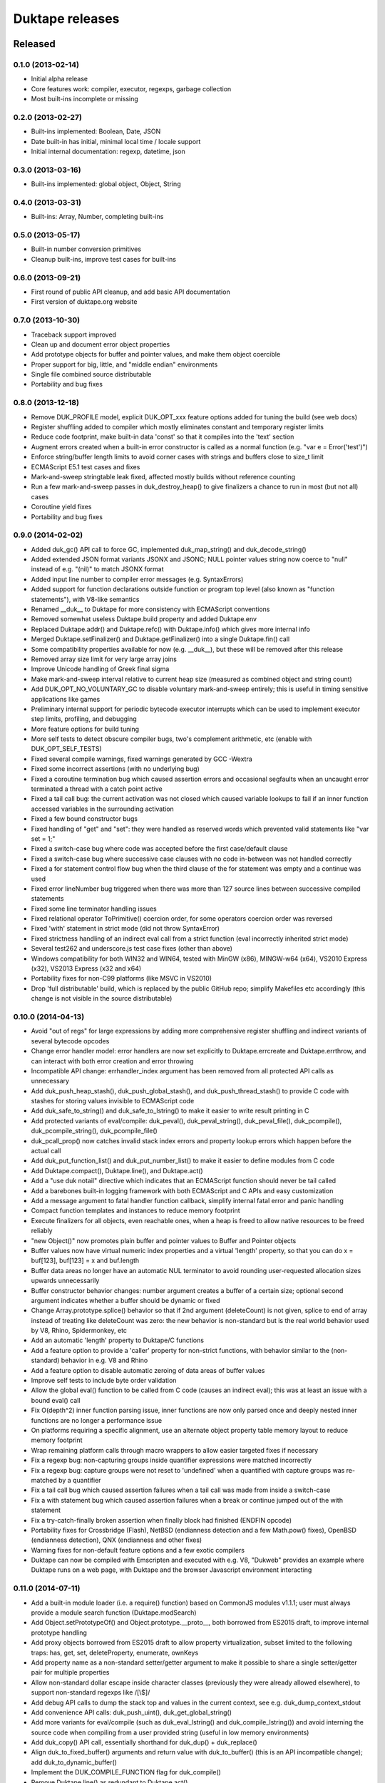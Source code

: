 ================
Duktape releases
================

Released
========

0.1.0 (2013-02-14)
------------------

* Initial alpha release

* Core features work: compiler, executor, regexps, garbage collection

* Most built-ins incomplete or missing

0.2.0 (2013-02-27)
------------------

* Built-ins implemented: Boolean, Date, JSON

* Date built-in has initial, minimal local time / locale support

* Initial internal documentation: regexp, datetime, json

0.3.0 (2013-03-16)
------------------

* Built-ins implemented: global object, Object, String

0.4.0 (2013-03-31)
------------------

* Built-ins: Array, Number, completing built-ins

0.5.0 (2013-05-17)
------------------

* Built-in number conversion primitives

* Cleanup built-ins, improve test cases for built-ins

0.6.0 (2013-09-21)
------------------

* First round of public API cleanup, and add basic API documentation

* First version of duktape.org website

0.7.0 (2013-10-30)
------------------

* Traceback support improved

* Clean up and document error object properties

* Add prototype objects for buffer and pointer values, and make them object
  coercible

* Proper support for big, little, and "middle endian" environments

* Single file combined source distributable

* Portability and bug fixes

0.8.0 (2013-12-18)
------------------

* Remove DUK_PROFILE model, explicit DUK_OPT_xxx feature options added for
  tuning the build (see web docs)

* Register shuffling added to compiler which mostly eliminates constant and
  temporary register limits

* Reduce code footprint, make built-in data 'const' so that it compiles
  into the 'text' section

* Augment errors created when a built-in error constructor is called as
  a normal function (e.g. "var e = Error('test')")

* Enforce string/buffer length limits to avoid corner cases with strings
  and buffers close to size_t limit

* ECMAScript E5.1 test cases and fixes

* Mark-and-sweep stringtable leak fixed, affected mostly builds without
  reference counting

* Run a few mark-and-sweep passes in duk_destroy_heap() to give finalizers
  a chance to run in most (but not all) cases

* Coroutine yield fixes

* Portability and bug fixes

0.9.0 (2014-02-02)
------------------

* Added duk_gc() API call to force GC, implemented duk_map_string() and
  duk_decode_string()

* Added extended JSON format variants JSONX and JSONC; NULL pointer
  values string now coerce to "null" instead of e.g. "(nil)" to match
  JSONX format

* Added input line number to compiler error messages (e.g. SyntaxErrors)

* Added support for function declarations outside function or program top
  level (also known as "function statements"), with V8-like semantics

* Renamed __duk__ to Duktape for more consistency with ECMAScript conventions

* Removed somewhat useless Duktape.build property and added Duktape.env

* Replaced Duktape.addr() and Duktape.refc() with Duktape.info() which gives
  more internal info

* Merged Duktape.setFinalizer() and Duktape.getFinalizer() into a single
  Duktape.fin() call

* Some compatibility properties available for now (e.g. __duk__), but these
  will be removed after this release

* Removed array size limit for very large array joins

* Improve Unicode handling of Greek final sigma

* Make mark-and-sweep interval relative to current heap size (measured as
  combined object and string count)

* Add DUK_OPT_NO_VOLUNTARY_GC to disable voluntary mark-and-sweep entirely;
  this is useful in timing sensitive applications like games

* Preliminary internal support for periodic bytecode executor interrupts
  which can be used to implement executor step limits, profiling, and
  debugging

* More feature options for build tuning

* More self tests to detect obscure compiler bugs, two's complement
  arithmetic, etc (enable with DUK_OPT_SELF_TESTS)

* Fixed several compile warnings, fixed warnings generated by GCC -Wextra

* Fixed some incorrect assertions (with no underlying bug)

* Fixed a coroutine termination bug which caused assertion errors and
  occasional segfaults when an uncaught error terminated a thread with
  a catch point active

* Fixed a tail call bug: the current activation was not closed which
  caused variable lookups to fail if an inner function accessed
  variables in the surrounding activation

* Fixed a few bound constructor bugs

* Fixed handling of "get" and "set": they were handled as reserved words
  which prevented valid statements like "var set = 1;"

* Fixed a switch-case bug where code was accepted before the first
  case/default clause

* Fixed a switch-case bug where successive case clauses with no code
  in-between was not handled correctly

* Fixed a for statement control flow bug when the third clause of the for
  statement was empty and a continue was used

* Fixed error lineNumber bug triggered when there was more than 127
  source lines between successive compiled statements

* Fixed some line terminator handling issues

* Fixed relational operator ToPrimitive() coercion order, for some
  operators coercion order was reversed

* Fixed 'with' statement in strict mode (did not throw SyntaxError)

* Fixed strictness handling of an indirect eval call from a strict
  function (eval incorrectly inherited strict mode)

* Several test262 and underscore.js test case fixes (other than above)

* Windows compatibility for both WIN32 and WIN64, tested with MinGW (x86),
  MINGW-w64 (x64), VS2010 Express (x32), VS2013 Express (x32 and x64)

* Portability fixes for non-C99 platforms (like MSVC in VS2010)

* Drop 'full distributable' build, which is replaced by the public GitHub
  repo; simplify Makefiles etc accordingly (this change is not visible in
  the source distributable)

0.10.0 (2014-04-13)
-------------------

* Avoid "out of regs" for large expressions by adding more comprehensive
  register shuffling and indirect variants of several bytecode opcodes

* Change error handler model: error handlers are now set explicitly to
  Duktape.errcreate and Duktape.errthrow, and can interact with both error
  creation and error throwing

* Incompatible API change: errhandler_index argument has been removed
  from all protected API calls as unnecessary

* Add duk_push_heap_stash(), duk_push_global_stash(), and
  duk_push_thread_stash() to provide C code with stashes for storing
  values invisible to ECMAScript code

* Add duk_safe_to_string() and duk_safe_to_lstring() to make it easier
  to write result printing in C

* Add protected variants of eval/compile: duk_peval(), duk_peval_string(),
  duk_peval_file(), duk_pcompile(), duk_pcompile_string(), duk_pcompile_file()

* duk_pcall_prop() now catches invalid stack index errors and property
  lookup errors which happen before the actual call

* Add duk_put_function_list() and duk_put_number_list() to make it easier
  to define modules from C code

* Add Duktape.compact(), Duktape.line(), and Duktape.act()

* Add a "use duk notail" directive which indicates that an ECMAScript
  function should never be tail called

* Add a barebones built-in logging framework with both ECMAScript and C
  APIs and easy customization

* Add a message argument to fatal handler function callback, simplify
  internal fatal error and panic handling

* Compact function templates and instances to reduce memory footprint

* Execute finalizers for all objects, even reachable ones, when a heap
  is freed to allow native resources to be freed reliably

* "new Object()" now promotes plain buffer and pointer values to Buffer
  and Pointer objects

* Buffer values now have virtual numeric index properties and a virtual
  'length' property, so that you can do x = buf[123], buf[123] = x and
  buf.length

* Buffer data areas no longer have an automatic NUL terminator to avoid
  rounding user-requested allocation sizes upwards unnecessarily

* Buffer constructor behavior changes: number argument creates a buffer
  of a certain size; optional second argument indicates whether a buffer
  should be dynamic or fixed

* Change Array.prototype.splice() behavior so that if 2nd argument
  (deleteCount) is not given, splice to end of array instead of treating
  like deleteCount was zero: the new behavior is non-standard but is the
  real world behavior used by V8, Rhino, Spidermonkey, etc

* Add an automatic 'length' property to Duktape/C functions

* Add a feature option to provide a 'caller' property for non-strict
  functions, with behavior similar to the (non-standard) behavior in
  e.g. V8 and Rhino

* Add a feature option to disable automatic zeroing of data areas of
  buffer values

* Improve self tests to include byte order validation

* Allow the global eval() function to be called from C code (causes an
  indirect eval); this was at least an issue with a bound eval() call

* Fix O(depth^2) inner function parsing issue, inner functions are now
  only parsed once and deeply nested inner functions are no longer a
  performance issue

* On platforms requiring a specific alignment, use an alternate object
  property table memory layout to reduce memory footprint

* Wrap remaining platform calls through macro wrappers to allow easier
  targeted fixes if necessary

* Fix a regexp bug: non-capturing groups inside quantifier expressions
  were matched incorrectly

* Fix a regexp bug: capture groups were not reset to 'undefined' when
  a quantified with capture groups was re-matched by a quantifier

* Fix a tail call bug which caused assertion failures when a tail call was
  made from inside a switch-case

* Fix a with statement bug which caused assertion failures when a break or
  continue jumped out of the with statement

* Fix a try-catch-finally broken assertion when finally block had finished
  (ENDFIN opcode)

* Portability fixes for Crossbridge (Flash), NetBSD (endianness detection
  and a few Math.pow() fixes), OpenBSD (endianness detection),
  QNX (endianness and other fixes)

* Warning fixes for non-default feature options and a few exotic compilers

* Duktape can now be compiled with Emscripten and executed with e.g. V8,
  "Dukweb" provides an example where Duktape runs on a web page, with
  Duktape and the browser Javascript environment interacting

0.11.0 (2014-07-11)
-------------------

* Add a built-in module loader (i.e. a require() function) based on CommonJS
  modules v1.1.1; user must always provide a module search function
  (Duktape.modSearch)

* Add Object.setPrototypeOf() and Object.prototype.__proto__, both borrowed
  from ES2015 draft, to improve internal prototype handling

* Add proxy objects borrowed from ES2015 draft to allow property
  virtualization, subset limited to the following traps: has, get, set,
  deleteProperty, enumerate, ownKeys

* Add property name as a non-standard setter/getter argument to make it
  possible to share a single setter/getter pair for multiple properties

* Allow non-standard dollar escape inside character classes (previously
  they were already allowed elsewhere), to support non-standard regexps
  like /[\\$]/

* Add debug API calls to dump the stack top and values in the current context,
  see e.g. duk_dump_context_stdout

* Add convenience API calls: duk_push_uint(), duk_get_global_string()

* Add more variants for eval/compile (such as duk_eval_lstring() and
  duk_compile_lstring()) and avoid interning the source code when compiling
  from a user provided string (useful in low memory environments)

* Add duk_copy() API call, essentially shorthand for duk_dup() + duk_replace()

* Align duk_to_fixed_buffer() arguments and return value with duk_to_buffer()
  (this is an API incompatible change); add duk_to_dynamic_buffer()

* Implement the DUK_COMPILE_FUNCTION flag for duk_compile()

* Remove Duktape.line() as redundant to Duktape.act()

* Serialize negative zero as '-0' in JSONX and JSONC

* Public API C typing wrapped behind typedefs to allow porting to more exotic
  platforms, e.g. platforms where "int" is a 16-bit type; API docs updated to
  describe how type wrapping affects calling code (see new section "C types")

* Internal C typing wrapped throughout to allow porting to more exotic
  platforms, e.g. platforms where "int" is a 16-bit type

* Rename some feature options (DUK_OPT_xxx) for consistency, please check
  any options you use against the up-to-date options list

* Rename Duktape.errcreate and Duktape.errthrow to Duktape.errCreate and
  Duktape.errThrow for naming consistency

* Rename Duktape's custom JSONX format to avoid confusion with JSONx
  (XML encoding for JSON); new names are JX and JC ('jx' and 'jc' in APIs,
  DUK_OPT_NO_JX and DUK_OPT_NO_JC in feature options)

* Compact the automatic function .prototype property, which previously had
  1 unused property slot

* Use 'anon' instead of 'empty' for the function name in toString() coercion
  of an anonymous function, matching traceback behavior

* The expressions !0 and !1 are now constant folded by the compiler as they're
  often found in minified code; also !true and !false are constant folded

* Remove the 256 character limitation for duk_log(), log messages can now be
  arbitrarily long but short messages (<= 256) are still formatted efficiently
  using a stack buffer

* Improve non-C99 build: type detection should now work on (some) 64-bit
  platforms too, and non-debug build should now generate much fewer (or no)
  warnings; this also improves C++ build

* Add support for X32 ABI (gcc -mx32 option)

* Move platform and feature detection into duktape.h, also for internal
  types, which allows type wrappers to be applied to the public API

* Add a safety limit for compiled bytecode byte size and maximum line number
  used to ensure pc-to-line internal data structure limits are not exceeded

* Fix a number conversion related incorrect assertion triggered by the
  test262 test suite

* Fix JSON.parse() handling for '__proto__' named own property, which
  should be parsed as a normal property of that name instead of changing
  the object's prototype

* Fix a duk_push_sprintf() bug: for long formatted strings Duktape would
  reuse a va_list without copying it, which lead to memory unsafe behavior

* Fix a 'delete' bug: if delete target was a string and key was 'length' or
  a valid character index, value stack was left in an inconsistent state in
  non-strict mode (caused an assertion failure)

* Fix a rare math optimization issue in the Date built-in, which caused a
  corner case test (test-bi-date-canceling.js) to fail on e.g. 64-bit Ubuntu,
  gcc 4.8.1, -m32, and no -std=c99

* Fix a few corner case pointer wrapping bugs in duk_set_top() and a few
  other value stack index handling functions

* Portability fix for avoiding potentially non-portable signed integer
  constants internally (e.g. use 0x7fffffffL - 1L instead of -0x80000000L);
  this fixed a concrete problem with at least VS2010 + x64

* Portability fix for avoiding direct function pointers to built-in functions
  (especially math functions) because they may be implemented as inline
  functions or macros on some platforms or polyfill headers

* Portability fixes for MSVC, avoid secure CRT warnings to work better with
  Windows Store apps

* Portability fixes for VS2010, avoid ending up with a packed value
  representation on x64 when standard integer headers are not available
  (also added a self test to catch such cases)

* Reduce warnings generated by /Wp64 option of VS2010 when compiling for
  x86; the remainings warnings are harmless and cannot be completely removed,
  see guide documentation for more information

* Portability fix for DUK_OPT_SEGFAULT_ON_PANIC when C99 types are not
  available

* Portability fixes for uclibc, use a replacement for e.g. fpclassify()
  because it is broken in some uclibc versions still in use (affected at
  least some mixed endian ARM environments)

* Portability fixes for newer Emscripten version, Dukweb.js now works with
  Firefox

* A few polyfills for non-standard but still commonly used features are
  provided in the distributable polyfills/ directory

* AUTHORS.txt is now included in the distributable, and both LICENSE.txt and
  AUTHORS.txt are embedded into duktape.c and duktape.h to ensure they're
  automatically included when used in another project

0.12.0 (2014-09-26)
-------------------

* Beta release for stabilization: feature freeze until 1.0.0 release, most
  work will be testing, bug fixes, and documentation

* Remove undocumented duk_xmove(), add duk_xmove_top() and duk_xcopy_top()
  (duk_xcopy_top() provides the same semantics as the earlier undocumented
  duk_xmove())

* Change strictness behavior for Duktape API calls: all API calls now have
  ECMAScript strict semantics, even when a call is made with an empty call
  stack outside of any Duktape/C function

* Change strictness handling of duk_eval() and variants so that all code is
  evaluated in non-strict mode by default (unless the code itself contains
  a "use strict" directive); without this change the strictness would depend
  on whether a Duktape/C function call was active or not

* Change Array.prototype.concat() and Array.prototype.map() behavior so that
  trailing non-existent elements are counted towards the result array length;
  this behavior seems to be non-standard but is the real world behavior used
  by V8, Rhino, and Spidermonkey at least

* Add API call duk_set_global_object() which allows the global object of a
  context to be replaced; this is useful as an initial mechanism for proper
  sandboxing of ECMAScript code

* Add API calls duk_get_prototype() and duk_set_prototype() for getting and
  setting an object's "internal prototype" from C code

* Add API calls duk_get_finalizer() and duk_set_finalizer() for getting and
  setting an object's finalizer from C code

* Add API calls for function "magic" which allows a 16-bit signed integer
  to be associated (cheaply) with a Duktape/C function

* Treat any strings whose byte representation begins with 0xFF as internal,
  so that user code can use hidden internal properties like Duktape does
  internally; such properties are not enumerated or returned by e.g.
  getOwnPropertyNames()

* Fix the object property allocation resizing algorithm to avoid unbounded
  memory usage with some insert/delete sequences
  (see test-bug-object-prop-alloc-unbounded.js)

* Use an equivalent year (matching leap-year-ness and weekday of Jan 1) for
  local tzoffset calculations outside the [1971,2037] year range to improve
  local time handling

* Use gmtime() + localtime() on Unix (instead of gmtime() twice) for local
  tzoffset, fixing some DST cases

* Improve parsing of a local time (new Date(2012, 1, 2, 3, 4, 5)) using an
  iterative algorithm to get a more accurate tzoffset/DST estimate

* Apply E5.1 Section 15.3.5.4 TypeError throwing also when the property value
  is a bound strict function, previously the special "caller" property
  behavior was only applied when "caller" value was a non-bound strict mode
  function

* Reject deletion of plain buffer indexed elements (previously this behavior
  was implemented only for Buffer objects), i.e. delete returns false (in
  non-strict functions) or throws a TypeError (in strict functions)

* Reject empty throw statement ('throw;') and reject a newline which occurs
  between a 'throw' and its argument

* Disable internal interrupt mechanism in anticipation of 1.0 release since
  there will be no API to use it

* Fix value stack reserve handling for function calls: a function call
  (ECMAScript or Duktape/C) might reduce the valstack "checked size" which
  was previously requested by user code (for more detail, see API test case
  test-dev-valstack-checked-size-call.c)

* Fix finalizer handling for Proxy objects: if a Proxy object was reachable
  at heap destruction and the target object had a finalizer, the finalizer
  would also be executed for the Proxy object

* Fix a few Date bugs for large out-of-range years which caused some assert
  failures and incorrect behavior when year was out of ECMAScript range (e.g.
  year 870e6 and year -200e6)

* Minor compile warnings fixes for non-default options (e.g. when reference
  counting is disabled)

* Make objects and functions defined by included polyfills non-enumerable so
  that they don't enumerate e.g. in a for-in loop

* A few more polyfills

1.0.0 (2014-10-26)
------------------

* Feature complete baseline release

* Add convenience API call: duk_put_global_string()

* Rename duk_is_fixed() to duk_is_fixed_buffer() and duk_is_dynamic() to
  duk_is_dynamic_buffer() for consistency with other API calls

* Rename Duktape internal keys to start with an uppercase character (e.g.
  "\\xFFValue") so that user internal keys which begin with a lowercase
  character (e.g. "\\xFFptr") won't conflict by default

* Add OS and compiler strings to Duktape.env

* Make error 'tracedata' an internal property for better sandboxing

* Rename members of struct duk_memory_functions to have a "_func" suffix,
  to avoid conflicting with standard library names (which is problematic if
  the standard names are #defines)

* Add DUK_OPT_DLL_BUILD, which should be enabled for both Duktape and
  application build when Duktape is built as a DLL; on Windows it makes
  Duktape use __declspec(dllexport) and __declspec(dllimport) for public
  API symbols

* Rename RELEASES.txt, AUTHORS.txt, and README.txt files to .rst suffix for
  better automatic formatting

* Fix a mark-and-sweep finalizer bug which could cause memory safety issues
  when finalizer execution was disabled for a mark-and-sweep round

* Fix a mark-and-sweep zero-size realloc() bug which could happen when an
  initial zero-size realloc() failed (this shouldn't normally happen but
  was triggered by GC torture testing)

* Fix an assertion failure when using labelled block statements; some
  labelled block statements still cause an internal error ("INVALID
  opcode 0") but don't cause assert failures

* Fix an assertion failure when using a try-catch in a function with a lot
  of constants (more than 511 string or non-integer constants); a compile
  error happens now instead to prevent unsafe behavior

* Fix duk_dump_context_stderr() which incorrectly dumped to stdout

* Fix require() resolution of relative module identifiers, which was off by
  one component (GH-48)

* Fix DUK_INVALID_INDEX define value, it used INT_MIN directly

* Fix return value of Duktape.gc() to return true (instead of false) for
  a successful mark-and-sweep

* Fix duk_peval_file(), duk_peval_file_noresult() and duk_pcompile_file()
  to avoid throwing an error for a missing file

* Fix compile error for DUK_OPT_NO_FILE_IO

* Regexp internal limit errors changed from Error to RangeError

* Change command line example to be "barebones" by default, with readline
  enabled via DUK_CMDLINE_FANCY

* Use variadic macros for VS2005+

1.0.1 (2014-10-31)
------------------

* Fix compile error for DUK_OPT_NO_PC2LINE

* Fix fileName for functions defined in a module loaded using require(),
  previously fileName would always be duk_bi_global.c which is misleading
  (GH-58)

1.0.2 (2014-11-08)
------------------

* Quick fix for C++ compilation issue caused by Duktape using both
  static declaration and a static define which is not allowed in C++;
  the quick fix is to avoid "static" entirely with C++ (GH-63)

1.1.0 (2015-01-09)
------------------

* Main release goal: improved low memory support to allow Duktape to run
  better on devices with 128kB (or even 96kB) system memory; with the changes
  in this release, Duktape initial RAM usage is reduced from about 46kB to
  22kB for a 32-bit target when all low memory features are enabled

* Add lightfunc (DUK_TYPE_LIGHTFUNC) primitive type, representing a
  Duktape/C function with a plain tagged value without any heap allocations

* Add duk_push_c_lightfunc() and duk_is_lightfunc() API calls to push user
  lightfuncs on the value stack and to check if a value is a lightfunc

* Add feature option DUK_OPT_LIGHTFUNC_BUILTINS which causes Duktape to use
  lightfuncs for almost all built-in functions, saving around 14kB of Duktape
  heap on 32-bit platforms

* Add multiple feature options to use 16-bit fields and pointer compression
  for reducing memory usage on low memory systems, see doc/low-memory.rst
  for detailed discussion

* Add DUK_OPT_EXTERNAL_STRINGS to enable support for external strings which
  are like dynamic buffers: a fixed size string header is allocated from the
  Duktape heap, but the data is behind a pointer

* Add DUK_OPT_EXTSTR_INTERN_CHECK and DUK_OPT_EXTSTR_FREE (used with
  DUK_OPT_EXTERNAL_STRINGS) to allow string data to be held outside the
  Duktape heap, which is useful in low memory environments; see
  doc/low-memory.rst for detailed discussion

* Add DUK_OPT_STRTAB_CHAIN and DUK_OPT_STRTAB_CHAIN_SIZE=nnn which enable
  an alternate string table algorithm intended for low memory environments;
  the algorithm uses separate chaining with arrays, making allocation
  behavior easier to handle using a pool allocator, see doc/low-memory.rst

* Add duk_def_prop() which allows creation of accessor (getter/setter)
  properties and other custom properties from C code (instead of using
  Object.defineProperty() from ECMAScript code)

* Add duk_is_error() API call to check if a value inherits from Error

* Add duk_get_error_code() API call to check if a value inherits from
  Error, and if so, map its error class to DUK_ERR_xxx codes so that
  checking for built-in errors is more convenient

* Add duk_get_heapptr(), duk_require_heapptr(), and duk_push_heapptr()
  to get borrowed void pointer references to Duktape heap objects
  (objects, strings, buffers)

* Add vararg variants duk_error_va(), duk_push_error_object_va(), and
  duk_log_va()

* Add DUK_GIT_DESCRIBE macro to the C API (with no ECMAScript equivalent)
  to allow application code to e.g. log more detailed version information
  relevant for non-official snapshot builds

* Add feature option DUK_OPT_NO_STRICT_DECL to disable support for "use
  strict" declarations which may be useful with legacy code bases

* Add DUK_OPT_SETJMP, DUK_OPT_UNDERSCORE_SETJMP, and DUK_OPT_SIGSETJMP to
  force an alternative provider for long control transfers; _setjmp() or
  sigsetjmp() (with savesigs set to 0) can be a lot faster than setjmp()
  if the platform's setjmp() implementation saves the signal mask (GH-55)

* Default to _setjmp() for long control transfers on OSX/iPhone (when
  __APPLE__ is defined) (GH-55)

* Add SuperH detection support

* Change JSON.stringify() to escape U+2028 and U+2029 by default to make
  the output a valid Javascript string, so that it can be embedded in a
  web page or parsed with eval (GH-68)

* Change JSON.parse() to include a byte offset with a syntax error to help
  pinpoint JSON errors

* Make Function.prototype.name writable so that application code can set
  a 'name' property on Duktape/C functions (GH-79)

* Change buffer maximum size check to compare against allocated size
  (including spare) instead of requested size (without spare), this has
  a practical impact only when using 16-bit buffer size field

* Use deep C stack for dukweb.js to remove some compiler recursion limit
  limitations (GH-67)

* Add an example allocator with alloc/realloc/free logging, which is
  useful when optimizing e.g. pool sizes for low memory targets

* Add an example allocator with memory wiping, red zones for invalid
  writes, and forced address change on realloc, which can be used for
  detecting memory safety issues on platforms where valgrind is not
  available

* Add an example allocator with a hybrid model where a fixed set of small
  pools are used to reduce allocator churn, but the allocator falls back
  to malloc, realloc, and free for larger allocation sizes or when there
  are no free pool entries

* Add an SPDX 1.2 license into the distributable

* Fix INVALID opcode error for some labelled non-iteration statements
  (GH-85)

* Fix a few missing "volatile" attributes in the bytecode executor which
  affected setjmp handling in clang (especially for _setjmp and sigsetjmp),
  also fix a few setjmp clobber warnings in executor

* Fix compile error for DUK_OPT_NO_PC2LINE

* Better fix for C++ compilation issue caused by Duktape using both
  static declaration and a static define which is not allowed in C++
  (GH-63)

* Fix compiler specific behavior when assigning a string to a buffer index
  (e.g. buf[3] = 'x'), now NaN coerces consistently to zero (this was the
  behavior on most compilers but e.g. on Linux MIPS NaN coerced to 255)

* Fix fileName for functions defined in a module loaded using require(),
  previously fileName would always be duk_bi_global.c which is misleading
  (GH-58)

* Fix object literal getter/setter definition to avoid creating a binding
  for the function (property) name, so that a setter/getter can access an
  outside variable with the same name as the get/set property (see
  test-bug-getset-func-name.js for details)

* Fix JSON.parse() syntax error for explicitly positive exponents (e.g.
  '1.5e+2') (GH-93)

* Fix duk_push_error_object() return value for platforms where variadic
  macros are not available

* Don't fail compilation if SIZE_MAX is < 0xffffffffUL, to allow compilation
  on platforms where SIZE_MAX is (apparently) incorrectly defined

* Fix several compile warnings with gcc 4.9.2 (GH-91)

* Fix MinGW and Cygwin GCC compile warning "visibility attribute not
  supported in this configuration; ignored" when using separate sources

* Fix MSVC const difference warning

* Fix <inttypes.h> issue for older C++ compilers by defining
  __STDC_LIMIT_MACROS and __STDC_CONSTANT_MACROS before including
  stdint.h and inttypes.h

* Fix various warnings and errors detected in option matrix testing

1.1.1 (2015-02-17)
------------------

* Fix Unicode handling of CJK ideographs and Hangul which were incorrectly
  not accepted in identifier names (GH-103)

* Fix function parsing bug where the left curly brace opening the function
  body was not checked and Duktape would accept e.g. "function () [}"
  (GH-106)

* Fix compiler register limit bug where an ECMAScript function with
  [65536,262143] VM registers would be compiled into incorrect bytecode
  instead of being rejected with an internal error (GH-111)

* Fix compiler shuffle register handling by doing a pass 3 compile if
  necessary, fixing "CSPROPI target is not a number" error (GH-115)

* Fix value stack setup bug which caused a segfault with large number of
  arguments (GH-107)

1.1.2 (2015-03-17)
------------------

* Fix assignment evaluation order issue which affected expressions like
  "a[i] = b[i++]" (GH-118)

* Fix incorrect parsing of zero escape in regexp class ("[\\0]") (GH-122)

* Fix tail call issue in return comma expression when a function call
  in the comma expression was followed by a constant value or a register
  bound variable, e.g. 'return 0, (function { return 1; })(), 2;' would
  return 1 instead of 2 (GH-131)

* Fix for-in statement shuffle bug which caused enumeration to fail
  in large functions which enable register shuffling (GH-132)

* Fix shuffle handling issue for PUTPROP opcode, discovered by shuffle
  torture tests (GH-135)

1.1.3 (2015-04-03)
------------------

* Fix Duktape.act() lineNumber bug, PC used for lineNumber was off-by-one
  which sometimes resulted in incorrect linenumbers (GH-143)

* Fix incorrect switch-case matching when default clause is the first clause
  in a switch statement (GH-155)

* Fix a few compiler warnings (GH-141)

1.2.0 (2015-04-05)
------------------

* Main release goals: debugger support and performance improvements

* Add first iteration of experimental debugger support which is based on a
  narrow debug API and a standard debug protocol; Duktape also provides an
  example debug client with a web UI, and a JSON debug proxy

* Add support "fastints", i.e. for using integer arithmetic when possible
  in a transparent manner (improves performance for some workloads on soft
  float and some hard float platforms)

* Add DUK_OPT_EXEC_TIMEOUT_CHECK(), an experimental bytecode execution timeout
  mechanism to safely bail out if script execution takes too long; this
  protects against accidental errors but is not (yet) intended to protect
  against deliberately malicious code

* Internal performance improvement: direct refcount manipulation from macros
  instead of doing a helper function call

* Internal performance improvement: hex encode/decode optimizations

* Internal performance improvement: shorter internal chain for API push
  functions like duk_push_undefined()

* Performance improvement: array write fast path when writing to "dense"
  Array instances using a numeric index

* Add internal type tag to Duktape.info() result for non-heap-allocated types
  (useful for some testing)

* Accept 32-bit codepoints in String.fromCharCode() to better support non-BMP
  strings (GH-120)

* Make RegExp compiler/executor C stack limit higher on mainstream platforms
  (GH-157)

* Add source code fileName/lineNumber to errors thrown during compilation
  (GH-140)

* Improve MIPS32/MIPS64 detection, architecture strings in Duktape.env
  also updated ("mips32" or "mips64") (GH-102)

* Add iPhone/iOS strings to Duktape.env

* Add support for TI-Nspire (using Ndless, see GH-113)

* Fix Unicode handling of CJK ideographs and Hangul which were incorrectly
  not accepted in identifier names (GH-103)

* Fix function parsing bug where the left curly brace opening the function
  body was not checked and Duktape would accept e.g. "function () [}"
  (GH-106)

* Fix compiler register limit bug where an ECMAScript function with
  [65536,262143] VM registers would be compiled into incorrect bytecode
  instead of being rejected with an internal error (GH-111)

* Fix buffer assignment to allow negative values: buf[3] = -1 now yields 0xFF
  (in Duktape 1.1 yields 0x00 because negative values are capped to 0)

* Fix compiler shuffle register handling by doing a pass 3 compile if
  necessary, fixing "CSPROPI target is not a number" error (GH-115)

* Fix value stack setup bug which caused a segfault with large number of
  arguments (GH-107)

* Fix incorrect parsing of zero escape in regexp class ("[\\0]") (GH-122)

* Fix assignment evaluation order issue which affected expressions like
  "a[i] = b[i++]" (GH-118)

* Fix tail call issue in return comma expression when a function call
  in the comma expression was followed by a constant value or a register
  bound variable, e.g. 'return 0, (function { return 1; })(), 2;' would
  return 1 instead of 2 (GH-131)

* Fix for-in statement shuffle bug which caused enumeration to fail
  in large functions which enable register shuffling (GH-132)

* Fix shuffle handling issue for PUTPROP opcode, discovered by shuffle
  torture tests (GH-135)

* Fix a potential crash risk in Duktape.info() caused by a live pointer being
  used across a possible realloc

* Fix Duktape.act() lineNumber bug, PC used for lineNumber was off-by-one
  which sometimes resulted in incorrect linenumbers (GH-143)

* Fix incorrect switch-case matching when default clause is the first clause
  in a switch statement (GH-155)

* Fix a few compiler warnings (GH-141)

1.2.1 (2015-04-08)
------------------

* Fix duk_push_nan() NaN normalization bug which caused segfaults when using
  MSVC on x86 and potentially on other 32-bit platforms (GH-168)

1.2.2 (2015-06-02)
------------------

* Fix harmless MSVC warnings when using DUK_OPT_FASTINT on x86 (GH-172)

* Fix compile error from array fast path when using low memory options
  (GH-174)

* Fix harmless MSVC warnings for size_t casts on x64 (GH-177)

* Fix potential NULL pointer dereference in duk_is_dynamic_buffer() and
  duk_is_fixed_buffer() when index is outside of value stack (GH-206)

1.2.3 (2015-08-09)
------------------

* Fix bytecode execution timeout regression which caused timeouts to fail
  after the first execution timeout had been triggered (GH-212)

* Fix a few pointer compression issues (DUK_OPT_HEAPPTR16 / DUK_USE_HEAPPTR16)
  on 64-bit platforms (GH-228)

* Fix JX parsing bug which caused strings like "1Infinity" to be parsed as
  negative infinity instead of causing a SyntaxError (GH-247)

* Fix accidental ToString(this) coercion in Error.prototype.fileName and
  Error.prototype.lineNumber which was an issue if you replaced
  Error.prototype.toString with a function that accessed the 'lineNumber'
  or 'fileName' property of the error (GH-254)

1.2.4 (2015-09-06)
------------------

* Fix a try-finally finalizer side effect issue by scrubbing TRYCATCH catch
  registers before executing the try code block (GH-287)

* Fix missing activation lookup from call handling after an Arguments object
  was created, this could in theory lead to memory unsafe behavior (GH-305)

* Avoid including <windows.h> for application build (GH-312)

1.2.5 (2015-11-23)
------------------

* Fix duk_is_primitive() return value for invalid index, was incorrectly 1
  (GH-337)

* Fix assignment expression handling of the right-hand-side value when that
  value is a register-bound variable which is used and mutated in the rest
  of the expression (GH-381)

* Remove octal autodetection in parseInt(), also fixes incorrect octal
  autodetection in e.g. "parseInt('00e1', 16)" (GH-413, GH-414)

* Fix a bug in number conversion resolving a few (but not all) corner case
  rounding issues (GH-264)

* Fix a segfault (and assertion error) caused by compiler intermediate value
  handling bug; the bug was triggered when a temporary register was required
  by the compiler, but an existing "intermediate value" referred to a const
  instead of a register value (GH-449)

1.2.6 (2016-04-19)
------------------

* Fix potentially memory unsafe behavior when a refcount-triggered finalizer
  function rescues an object; the memory unsafe behavior doesn't happen
  immediately which makes the cause of the unsafe behavior difficult to
  diagnose (GH-531)

* Fix debugger detach handling bug which could cause the debugger to be
  re-entered recursively during detach handling; this could cause various
  difficult to diagnose side effects (GH-599, GH-597, GH-591)

1.3.0 (2015-09-12)
------------------

* Introduce an external duk_config.h header which provides all platform and
  configuration specific defines; this makes it easier to adapt Duktape to
  custom platforms (GH-64)

* Add support for Node.js Buffer API (GH-152)

* Add support for Khronos/ES2015 TypedArray API (subset of ES2015 API) (GH-151)

* Add duk_push_external_buffer(), duk_is_external_buffer(), and
  duk_config_buffer() which provide support for external buffers, i.e. buffer
  values which point to a user memory area allocated outside of Duktape heap
  (for example, an externally allocated frame buffer) (GH-153)

* Add duk_push_buffer_object() which allows pushing of all buffer object and
  buffer view types (GH-190)

* Add duk_get_buffer_data() and duk_require_buffer_data() API calls which
  accept both plain buffer and buffer object values (GH-190)

* Add duk_steal_buffer() API call which allows user code to steal the current
  allocation of a dynamic buffer which is useful for some buffer manipulation
  algorithms (GH-129)

* Add support for module.exports in the module loader framework (GH-201)

* Change Duktape.modLoaded[] module cache to track the "module" object
  instead of the "exports" value to better support module.exports and
  circular dependencies

* Change debugger breakpoint behavior to trigger only if the exact breakpoint
  line is reached to avoid unintuitive breakpoint behavior when breakpoints
  are in conditional blocks which are skipped entirely (GH-263)

* Improve Emscripten compatibility as a result of TypedArray support:
  Emscripten fastcomp can now be used and Duktape can run more complex
  Emscripten-compiled programs (e.g. Lua or Duktape itself)

* Internal performance improvement: add a fast path for JSON.stringify(),
  active when no replacer and no indent used; fast path is not enabled
  by default because it makes some non-portable type assumptions (GH-204)

* Minor change to plain buffer and Duktape.Buffer write coercion for
  consistency with Node.js Buffer and TypeArray, e.g. -Infinity now
  coerces to 0x00 rather than 0xFF

* Add support for an external date/time provider to make porting the Date
  built-in to exotic platforms easier

* Add duk_dump_function() and duk_load_function() API calls which provide
  bytecode dump/load support (GH-27)

* Add duk_pnew() API call (GH-124)

* Add duk_instanceof() API call (GH-148)

* Add Proxy object support to 'instanceof' operator (without support for
  'getPrototypeOf' trap) (GH-182)

* Add explicit 'this' binding for C eval calls so that strict eval code also
  gets 'this' bound to the global object (GH-164)

* Change typing of "duk_context" from "void" to "struct duk_hthread" which
  should improve compiler warnings/errors when accidentally passing an invalid
  "ctx" pointer to a Duktape API call (GH-178)

* Add internal assertions for validating the "ctx" pointer beyond just a NULL
  check (GH-178)

* Add platform detection support for AmigaOS on PowerPC (GH-269)

* Internal performance improvement: improve bytecode opcode dispatch
  performance (GH-265, GH-294)

* Internal performance improvement: improve bytecode executor constant
  lookups (GH-295)

* Internal performance improvement: improve lexer tokenization (GH-207)

* Internal performance improvement: add several fast paths to JSON parse
  and stringify; remove explicit end-of-input check from JSON parsing
  relying on (guaranteed) NUL termination instead (GH-139, GH-209)

* Internal performance improvements from removing dynamic buffer spare:
  small improvements to lexer, compiler bytecode emission, JSON parse() and
  stringify(), duk_map_string(), global object escape(), unescape() and
  variants, regexp compilation, string case conversion, and a few other
  places (GH-209)

* Sizeof(duk_hbuffer_dynamic) reduced from 16 to 12 bytes for low memory
  builds which employ heap compression (GH-209)

* Increase try-catch register limit (from 511 to 262143) to fix try-catch
  out-of-register issues for most code (GH-145)

* Remove DUK_OPT_DEEP_C_STACK (and DUK_USE_DEEP_C_STACK) in favor of explicit
  DUK_USE_xxx config options for native recursion limits; C stacks are assumed
  to be deep by default for all targets including OSX/iPhone (GH-165, GH-226)

* Make Proxy internal _Target and _Handler properties immutable (non-writable
  and non-configurable) (GH-237)

* Remove internal support for dynamic buffer spare; improves performance a
  bit, reduces duk_hbuffer_dynamic footprint for both normal and low memory
  header (GH-209)

* Incompatible change to debugger DumpHeap command format: dynamic buffer
  alloc size is no long sent because it was removed from the internal data
  structure (GH-209)

* Add example debug transport with local dvalue encoding and decoding, also
  provides a C example for encoding and decoding dvalues (GH-251)

* Provide at least 10 callstack entries for error handling (Duktape.errCreate)
  when callstack limit is reached (GH-191)

* Fix a try-finally finalizer side effect issue by scrubbing TRYCATCH catch
  registers before executing the try code block (GH-287)

* Fix missing activation lookup from call handling after an Arguments object
  was created, this could in theory lead to memory unsafe behavior (GH-305)

* Fix debugger GetCallStack line number handling for callstack entries below
  the callstack top (GH-281)

* Fix debugger breakpoint/pause check when a function call is caused by a side
  effect like a property getter call (GH-303)

* Fix object environment handling to allow Proxy object as a binding
  target, so that a Proxy can be used in a with statement or as the
  duk_set_global_object() argument (GH-221)

* Fix accidental ToString(this) coercion in Error.prototype.fileName and
  Error.prototype.lineNumber which was an issue if you replaced
  Error.prototype.toString with a function that accessed the 'lineNumber'
  or 'fileName' property of the error (GH-254)

* Fix bytecode execution timeout regression which caused timeouts to fail
  after the first execution timeout had been triggered (GH-212)

* Fix some corner cases in execution timeout handling which caused some
  timeouts to be missed (GH-214)

* Fix potential NULL pointer dereference in duk_is_dynamic_buffer() and
  duk_is_fixed_buffer() when index is outside of value stack (GH-206)

* Fix duk_push_nan() NaN normalization bug which caused segfaults when using
  MSVC on x86 and potentially on other 32-bit platforms (GH-168)

* Fix JX parsing bug which caused strings like "1Infinity" to be parsed as
  negative infinity instead of causing a SyntaxError (GH-247)

* Fix duk_is_primitive() return value for invalid index, was incorrectly 1
  (GH-337)

* Fix compile error from array fast path when using low memory options
  (GH-174)

* Fix a few pointer compression issues (DUK_OPT_HEAPPTR16 / DUK_USE_HEAPPTR16)
  on 64-bit platforms (GH-228)

* Fix a bug in number conversion resolving a few (but not all) corner case
  rounding issues (GH-264)

* Fix IAR Compiler compilation error caused by volatiles in argument list
  (GH-318)

* Fix harmless MSVC warnings when using DUK_OPT_FASTINT on x86 (GH-172)

* Fix harmless MSVC warnings for size_t casts on x64 (GH-177)

* Avoid including <windows.h> for application build (GH-312)

1.3.1 (2015-11-27)
------------------

* Fix assignment expression handling of the right-hand-side value when that
  value is a register-bound variable which is used and mutated in the rest
  of the expression (GH-381)

* Fix nested property assignment handling (GH-427, GH-428)

* Fix property access expression handling when a variable holding the base
  value is mutated by other parts of the expression, in both LHS and RHS
  positions (GH-429)

* Remove octal autodetection in parseInt(), also fixes incorrect octal
  autodetection in e.g. "parseInt('00e1', 16)" (GH-413, GH-414)

* Fix a segfault (and assertion error) caused by compiler intermediate value
  handling bug; the bug was triggered when a temporary register was required
  by the compiler, but an existing "intermediate value" referred to a const
  instead of a register value (GH-449)

1.3.2 (2016-01-11)
------------------

* Fix segfault (assertion failure when asserts enabled) in
  String.prototype.replace() when match argument is RegExp.prototype
  (GH-492, GH-495)

* Fix a bogus trailing semicolon in the duk_push_buffer() API macro which
  caused compilation errors if duk_push_buffer() was e.g. part of a comma
  expression (GH-500, GH-501)

1.3.3 (2016-04-17)
------------------

* Fix potentially memory unsafe behavior when a refcount-triggered finalizer
  function rescues an object; the memory unsafe behavior doesn't happen
  immediately which makes the cause of the unsafe behavior difficult to
  diagnose (GH-531)

* Fix memory unsafe behavior when an external plain buffer was allocated
  with heap pointer compression enabled (DUK_USE_HEAPPTR16) (GH-618)

1.4.0 (2016-01-10)
------------------

* Add support for using C++ exceptions instead of setjmp()/longjmp() to
  propagate errors inside Duktape, enabled using DUK_OPT_CPP_EXCEPTIONS
  (DUK_USE_CPP_EXCEPTIONS); this change allows C++ code to use scope-based
  resource management (automatic destructor calls) in Duktape/C functions
  with the cleanup code executing on errors (GH-63, GH-75, GH-499)

* Add minimal support for "const" declarations with non-standard semantics,
  intended mainly for minimal compatibility with existing code using "const"
  (GH-360)

* Add a human readable summary of object/key for rejected property operations
  and function calls to make error messages more useful for expressions like
  "null.foo = 123" and "null()" (GH-210, GH-405, GH-417)

* Add a debugger Throw notify for errors about to be thrown, and an option
  to automatically pause before an uncaught error is thrown (GH-286, GH-347)

* Add a debugger Detaching notify which informs a debug client of an orderly
  (or non-orderly) pending detach (GH-423, GH-430, GH-434)

* Allow debugger detached callback to call duk_debugger_attach(), previously
  this clobbered some internal state (GH-399)

* Add defines DUK_DEFPROP_{SET,CLEAR}_{WRITABLE,ENUMERABLE,CONFIGURABLE} for
  duk_def_prop() to improve call site readability (GH-421)

* Add convenience API calls to detect specific error subtypes, e.g.
  duk_is_eval_error() (GH-340, GH-433)

* Make Error instance .filename, .lineNumber, and .stack directly writable
  to match V8 and Spidermonkey behavior; the previous behavior is provided
  by polyfills/duktape-error-setter-nonwritable.js (GH-390)

* Accept a plain buffer in typed array constructors with same behavior as
  for Duktape.Buffer arguments (use as a value initializer) (GH-484)

* Zero buffer data in ArrayBuffer and typed array constructors even when
  DUK_USE_ZERO_BUFFER_DATA is not set (default is set) to respect explicit
  zeroing guarantee of Khronos/ES2015 (GH-484)

* Add duk_require_function() and duk_require_callable() (GH-441)

* Improve error message verbosity for API index check calls, duk_require_xxx()
  calls, and Array iterator calls (GH-441)

* Improve error object .fileName and .lineNumber attribution: if a callstack
  function is missing a .fileName property, scan the callstack until a
  function with a .fileName is found which improves error reporting for e.g.
  "[1,2,3].forEach(null)" (GH-455)

* Provide a stronger finalizer re-entry guarantee than before: a finalizer
  is called exactly once (at the latest in heap destruction) unless the
  target object is rescued, in which case the finalizer is called once per
  "rescue cycle" (GH-473)

* Better finalizer behavior for heap destruction: finalized objects may
  create new finalizable objects whose finalizers will also be called
  (GH-473)

* Add a second argument to finalizer calls, a boolean value which is true
  when the finalizer is called during heap destruction as part of forced
  finalization; the finalized object cannot be rescued by the finalizer
  in such cases (GH-473)

* Add a combined duktape.c without #line directives into the dist package,
  as it is a useful alternative in some environments (GH-363)

* Add a short term workaround for case sensitive RegExp performance using a
  128kB canonicalization lookup table; the workaround is disabled by default
  because of the relatively large code footprint, enable using
  DUK_OPT_REGEXP_CANON_WORKAROUND or DUK_USE_REGEXP_CANON_WORKAROUND if
  editing duk_config.h directly (GH-411)

* Add a fastint downgrade check for yield/resume values (GH-482)

* Improve error message for source code UTF-8 decode error (GH-504, GH-506)

* Fix a segfault (and assertion error) caused by compiler intermediate value
  handling bug; the bug was triggered when a temporary register was required
  by the compiler, but an existing "intermediate value" referred to a const
  instead of a register value (GH-449)

* Fix compile warnings for gcc/clang -Wcast-qual (GH-426)

* Fix "debugger" statement line number off-by-one so that the debugger now
  correctly pauses on the debugger statement rather than after it (GH-347)

* Fix assignment expression handling of the right-hand-side value when that
  value is a register-bound variable which is used and mutated in the rest
  of the expression (GH-381)

* Fix nested property assignment handling (GH-427, GH-428)

* Fix property access expression handling when a variable holding the base
  value is mutated by other parts of the expression, in both LHS and RHS
  positions (GH-429)

* Fix Unix local time offset handling which caused issues at least on RISC
  OS (GH-406, GH-407)

* Fix a bug in stack trace ellipsis ("[...]") handling: previously the
  ellipsis might be emitted up to 2 callstack levels too early because
  the presence of a compilation error and/or a C call site was not taken
  into account in stack trace creation (GH-455)

* Fix a bogus trailing semicolon in the duk_push_buffer() API macro which
  caused compilation errors if duk_push_buffer() was e.g. part of a comma
  expression (GH-500, GH-501)

* Fix segfault (assertion failure when asserts enabled) in
  String.prototype.replace() when match argument is RegExp.prototype
  (GH-492, GH-495)

* Remove octal autodetection in parseInt(), also fixes incorrect octal
  autodetection in e.g. "parseInt('00e1', 16)" (GH-413, GH-414)

* Fix base64 decode reject for whitespace between padding characters
  (e.g. "Zm= =") (GH-465)

* Internal performance improvement: rework RETURN opcode handling to avoid
  longjmp() calls, improving performance slightly on ordinary platforms and
  significantly on Emscripten (GH-342, GH-345)

* Internal performance improvement: rework BREAK and CONTINUE opcode handling
  to avoid longjmp() calls, improving performance slightly on ordinary
  platforms and significantly on Emscripten (GH-348)

* Internal performance improvement: improve bytecode emitted when compiling
  assignment statements with an identifier left-hand-side value, especially
  when the assignment is a top level expression like "x = y + z;" (GH-380)

* Internal performance improvement: split bytecode executor and call handling
  into an inner and outer function, with the outer function containing a
  setjmp/longjmp catch point and the inner function free of setjmp/longjmp
  (GH-369, GH-370, GH-498)

* Internal performance improvement: change value stack initialization policy
  so that values above current value stack top are set to "undefined" instead
  of "unused" to improve call performance (GH-389)

* Internal performance improvement: use a separate 'unused' tag instead of a
  sub-type of 'undefined' to e.g. mark gaps in arrays (GH-396)

* Internal performance improvement: rework "effective this" handling for
  better call performance (GH-397)

* Internal performance improvement: improve duk_push_this() performance by
  direct value stack access (GH-403)

* Internal performance improvement: faster computation of string UTF-8
  character length in string interning (GH-422)

* Internal performance improvement: change default internal string hash
  algorithm to a faster algorithm adapted from Lua/djb2 hash, with the
  previous algorithm (based on Murmurhash2) available using a config
  option (GH-139, GH-432)

* Internal performance improvement: optimize internal refcount handling
  macros (GH-394)

* Internal performance improvement: improve JSON.stringify() slow path
  indentation and loop detection performance (GH-444, GH-446)

* Internal performance improvement: improve JSON.stringify() fast path
  by allowing indent value or gap string and by supporting JX/JC in the
  fast path (GH-445)

* Internal performance improvement: add fast paths for hex and base64
  encoding/decoding (GH-465, GH-467, GH-471)

1.4.1 (2016-04-19)
------------------

* Fix potentially memory unsafe behavior when a refcount-triggered finalizer
  function rescues an object; the memory unsafe behavior doesn't happen
  immediately which makes the cause of the unsafe behavior difficult to
  diagnose (GH-531)

* Fix a genconfig legacy feature option bug in Duktape 1.4.0 which caused
  DUK_USE_PACKED_TVAL to default to false unless forced using
  DUK_OPT_PACKED_TVAL (GH-550)

* Fix debugger Eval handling issue where an uncaught error during Eval
  command (with "pause on uncaught" option enabled) would cause a recursive
  attempt to halt execution (GH-558, GH-562)

* Fix debugger detach handling bug which could cause the debugger to be
  re-entered recursively during detach handling; this could cause various
  difficult to diagnose side effects (GH-599, GH-597, GH-591)

* Fix debugger detach handling bug which could cause detach handling to be
  initiated but not completed if the debug transport write error occurred
  outside of the debugger message loop (for example when writing a Status
  notify in running state) (GH-599, GH-597, GH-591)

* Fix debugger transport write error bug which could cause Duktape to call
  the debug transport write callback after it had already returned an error
  (GH-599)

* Fix memory unsafe behavior when an external plain buffer was allocated
  with heap pointer compression enabled (DUK_USE_HEAPPTR16) (GH-618)

1.4.2 (2016-08-29)
------------------

* Fix potential memory unsafe behavior when duk_push_(l)string() data pointer
  is from a dynamic/external buffer (or any other relocatable data source)
  and a finalizer side effect resizes/reconfigures the buffer, invalidating
  the pointer before string table code has time to copy the data (GH-884)

1.5.0 (2016-05-03)
------------------

* Add support for placing Duktape and user strings and objects into ROM
  (read-only data section) which reduces the startup RAM usage of a low
  memory build to ~3kB (from ~27kB) (GH-559)

* Add debugger heap object inspection commands GetHeapObjInfo, GetObjPropDesc,
  and GetObjPropDescRange, which allow a debug client to inspect heap objects
  in detail, walk prototype chains, etc (GH-358, GH-617)

* Garbage collection is now automatically disabled when execution is paused
  in the debugger, which facilitates safe heap walking (GH-617)

* Add a config option to drop the 16-bit character length field from
  duk_hstring to reduce duk_hstring header overhead from 12 to 8 bytes,
  which reduces low memory startup size using default RAM-based built-ins
  from 27kB to 24kB (GH-642)

* Allow ES2015 unescaped curly braces ('{' and '}') in regular expressions
  (non-standard before ES2015 Annex B) when no valid quantifier can be parsed;
  this improves compatibility with existing Javascript code which often
  assumes support for literal curly braces (GH-142, GH-513, GH-547, GH-565)

* Change Function object .toString() output to be Emscripten compatible:
  anonymous functions won't get an automatic "anon" name, and the function
  type is indicated using a fake directive rather than a comment; for example,
  'function () {"ecmascript"}' (GH-554)

* Make .stack format a bit more user friendly; if you are parsing the stack
  trace format this may need changes in your parser (GH-588, GH-592)

* Change automatic filename of compiled functions and eval code from
  __FILE__ to "eval" (eval code) or "input" (other compiled code) when no
  explicit filename is known; this makes file/line information thrown from
  such code more useful in practice (GH-516, GH-644)

* Add support for non-standard module.filename and module.name used for the
  internal module wrapper function's .fileName and .name properties
  respectively (if unset, defaults are resolved module ID and last component
  of the resolved module ID, respectively); these properties affect e.g.
  stack traces and can now be controlled by modSearch() (GH-639)

* Add a .name property for the require() functions created for included
  modules, so that they have a readable name in stack traces like the top
  level require() function (GH-639)

* Add Windows version of the debugger example TCP transport (GH-579)

* Add support for application specific debugger commands (AppRequest) and
  notifications (AppNotify) (GH-596, GH-563)

* Add duk_debugger_pause() API which allows the target to quickly pause
  ECMAScript execution and break into the debugger (GH-615)

* Add sizeof void pointer to the BasicInfo debugger command (GH-611)

* Extend debugger GetBytecode command to accept an optional callstack level
  or direct heap object argument (GH-610)

* A DukLuv-based JSON debug proxy is now included in the dist package;
  it should allow much easier and more flexible packaging of a JSON debug
  proxy into a debug client (GH-590)

* Use plain integer dvalues when serializing duk_tval numbers in the debugger
  protocol when it's safe to do so, i.e. when the plain integer converts back
  to an identical IEEE double with no loss of precision (GH-604)

* Change the error type for some current internal errors to RangeError when
  the underlying cause is an implementation limit (like compiler temp limit)
  rather than an unexpected internal situation (GH-661)

* Minor changes to error message strings (GH-661)

* Avoid reference loop for eval() code (previously caused by an automatic
  .prototype property added for the internal function the eval source
  compiles to); this allows eval functions to be collected immediately by
  reference counting rather than by mark-and-sweep (GH-717)

* Fix potentially memory unsafe behavior when a refcount-triggered finalizer
  function rescues an object; the memory unsafe behavior doesn't happen
  immediately which makes the cause of the unsafe behavior difficult to
  diagnose (GH-531)

* Fix memory unsafe behavior when an external plain buffer was allocated
  with heap pointer compression enabled (DUK_USE_HEAPPTR16) (GH-618)

* Fix pointer arithmetic portability issues with platforms/compilers with
  exotic pointer models by avoiding arithmetic and binary operations on
  (u)intptr_t values (GH-530, GH-539)

* Fix a genconfig legacy feature option bug in Duktape 1.4.0 which caused
  DUK_USE_PACKED_TVAL to default to false unless forced using
  DUK_OPT_PACKED_TVAL (GH-550)

* Fix debugger Eval handling issue where an uncaught error during Eval
  command (with "pause on uncaught" option enabled) would cause a recursive
  attempt to halt execution (GH-558, GH-562)

* Fix debugger detach handling bug which could cause the debugger to be
  re-entered recursively during detach handling; this could cause various
  difficult to diagnose side effects (GH-599, GH-597, GH-591)

* Fix debugger detach handling bug which could cause detach handling to be
  initiated but not completed if the debug transport write error occurred
  outside of the debugger message loop (for example when writing a Status
  notify in running state) (GH-599, GH-597, GH-591)

* Fix debugger transport write error bug which could cause Duktape to call
  the debug transport write callback after it had already returned an error
  (GH-599)

* Fix debugger PutVar command bug where a failure to read the PutVar variable
  value (e.g. due to a transport detach) could lead to memory unsafe behavior
  (GH-610)

* Fix JSON.stringify() fast path handling of boxed values to actually call
  .toString() and/or .valueOf(); previously the fast path assumed that these
  operations wouldn't be overridden by user code and accessed the internal
  value directly (GH-447)

* Fix conditional compilation for default alloc providers (enabled by
  default using DUK_USE_PROVIDE_DEFAULT_ALLOC_FUNCTIONS) so that if the
  option is disabled there's no reference to malloc(), realloc(), or
  free() during compilation (GH-695)

* Remove branch hint from around setjmp() for better portability (GH-605)

* Portability improvement for Atari Mint: avoid fmin/fmax (GH-556)

* Portability improvement for VS2012 C++ compilation: avoid double definition
  of replacement double constants (GH-595)

* Portability improvement for Windows MSVC: add inline macros (GH-580)

* Portability improvement for FreeBSD: switch to using netinet/in.h header
  instead of inet/arpa.h in debugger socket transport example (GH-676)

* Portability improvement: python tooling (genconfig.py, make_dist.py) etc
  use sys.executable for launching Python scripts so that e.g. "python2
  util/make_dist.py" works on platforms where "python" points to Python 3;
  repo Makefile updated to detect python2 vs. python (GH-646)

* Rework setjmp/longjmp configuration model: (1) removed DUK_OPT_SETJMP,
  DUK_OPT_SIGSETJMP, and DUK_OPT_UNDERSCORE_SETJMP; (2) added DUK_JMPBUF_TYPE
  to duk_config.h to allow the jmp_buf struct to be replaced; (3) Duktape
  internals now rely only on DUK_SETJMP, DUK_LONGJMP, and DUK_JMPBUF_TYPE,
  all configurable via duk_config.h (or config platform definitions) (GH-635)

* Change OS string (visible in Duktape.env) from "ios" to "osx" for non-phone
  targets (GH-570, GH-571)

* Remove readline support from duk_cmdline.c ('duk' command line tool), add
  support for Linenoise instead; -DDUK_CMDLINE_FANCY now assumes linenoise.h
  is in the include path and that linenoise.c is compiled with the command
  line tool (or linked from a library) (GH-678)

* Add minimal tab completion support for duk_cmdline.c ('duk') using Linenoise
  completions (GH-679)

* Internal performance improvement: use raw value stack accessors internally
  when it's safe to do so (GH-582)

* Internal performance improvement: single step encoding for JSON values in
  the JSON slow path (GH-447)

* Internal performance improvement: faster (and smaller) handling of bytecode
  executor 'regconst' fields (GH-670)

* Internal footprint improvement: reduce error call site size (GH-661)

1.5.1 (2016-08-30)
------------------

* Fix a harmless compilation warning related to a shadowed variable (GH-793,
  GH-794)

* Fix incorrect duk_hbufferobject size in Duktape.info() (GH-804)

* Fix compilation error triggered when using pointer compression and the
  default string table implementation (probe-based rather than chained)
  (GH-850)

* Fix potential memory unsafe behavior when duk_push_(l)string() data pointer
  is from a dynamic/external buffer (or any other relocatable data source)
  and a finalizer side effect resizes/reconfigures the buffer, invalidating
  the pointer before string table code has time to copy the data (GH-884)

* Fix lightfunc constructor call handling: lightfuncs were incorrectly
  rejected as constructors, now allowed as both direct constructors and
  via a bound function chain (GH-895)

* Fix direct references to __FILE__ and __LINE__ in the public header to use
  DUK_FILE_MACRO and DUK_LINE_MACRO, which matters if the standard file/line
  macros have been replaced in duk_config.h (GH-897)

* Fix AmigaOS3 portability issue by enabling math function replacements
  automatically for AmigaOS on M68K, regardless of OS version or compiler
  (GH-932)

* Fix clang compile warning for unused duk_err_unsupported_defmsg() (GH-764)

* Reduce harmless "unused function" warnings for GCC and Clang by using
  __attribute__ ((unused)) for internal function declarations (GH-916,
  GH-942)

1.5.2 (2016-12-09)
------------------

* Fix genconfig.py forced option boolean comparison; for forced numeric option
  value 0 genconfig would emit "#undef XXX" (instead of "#define XXX 0") and
  for forced numeric option value 1 it would emit "#define XXX" (instead of
  "#define XXX 1") (GH-954)

* Fix incorrect value stack handling in duk_put_prop_(l)string() and
  duk_put_prop_index() when the target object and the property value
  are in the same value stack slot (which is unusual but conceptually
  clear) (GH-959)

* Fix incorrect buffer zeroing assumption in regexp executor, triggered
  when DUK_USE_ZERO_BUFFER_DATA is not set (default is set) (GH-978)

* Fix incorrect evaluation order of X <op>= Y expressions when the RHS
  (Y) mutates the value of X (GH-992)

* Fix String.fromCharCode() behavior for non-BMP characters when standard
  behavior is enabled (DUK_USE_NONSTD_STRING_FROMCHARCODE_32BIT disabled):
  use ToUint16() + CESU-8 rather than ToUint32() + CESU-8 which produces
  two codepoints for non-BMP characters (GH-1046)

* Fix a few bugs in object property handling (delete property and
  Object.defineProperty()) where an object property table resize triggered
  by a finalizer of a previous value could cause memory unsafe behavior
  (GH-1096)

* Add an extra module (extras/module-duktape) providing a Duktape 1.x
  compatible module loading framework (Duktape.modSearch etc) (GH-821,
  GH-1127)

* Fix duk_hcompfunc 'data' field != NULL assumptions which might lead to
  memory unsafe behavior if Duktape ran out of memory when creating a
  duk_hcompfunc during compilation or function instantiation (GH-1144,
  GH-1132)

* Fix JSON stringify fastpath handling of array gaps in JX and JC; they
  incorrectly stringified as 'null' (like in JSON) instead of 'undefined'
  and '{"_undef":true}' as intended (GH-859, GH-1149)

* Fix memory unsafe handling of Object.isPrototypeOf() when the argument
  given has no prototype (e.g. argument is Object.prototype) (GH-1162,
  GH-1163)

1.6.0 (2016-12-12)
------------------

* Add duk_suspend() and duk_resume() which allow a native thread running a
  Duktape/C function to be suspended temporarily (e.g. when a native system
  call blocks) so that other native threads may execute while the thread is
  blocked (GH-893, GH-909)

1.6.1 (2017-01-15)
------------------

* Fix compile error when using 16-bit fields and disabling refcounting at
  the same time (GH-1207)

* Fix an incorrect assert in RegExp code for character class dashes (GH-1250)

* Fix duk_hstring array index check integer overflow, which caused certain
  integer strings (such as '7394299990') to be incorrectly treated as array
  indices (GH-1273, GH-1276)

1.7.0 (2017-03-20)
------------------

* Fix duk_push_buffer_object() ArrayBuffer .byteLength to use 0 and .byteOffset
  to use view's (byteOffset + byteLength), so that accesses to the ArrayBuffer
  at the view's .byteOffset match the view at index 0 as normally expected;
  previously .byteOffset and .byteLength were copied from the view as is which
  makes the ArrayBuffer indices behave inconsistently with respect to the
  view's .byteOffset (GH-1229)

* Add duk_is_buffer_data() API call to reliably test whether a value stack
  entry is a plain buffer or any buffer object (GH-1221)

* Improve duk_push_heapptr() assert validation to include checks that the
  pointer is only allowed in finalize_list or refzero_list if currently being
  finalized, and must otherwise be in either the string table (for strings)
  or heap_allocated (non-strings) (GH-1317)

* Fix an incorrect assert in RegExp code for character class dashes (GH-1250)

* Fix duk_hstring array index check integer overflow, which caused certain
  integer strings (such as '7394299990') to be incorrectly treated as array
  indices (GH-1273, GH-1276)

* Fix a few incorrect asserts related to reference count triggered finalizer
  execution; the functionality itself was correct in these cases but a few
  asserts were too strict (GH-1318)

* Fix a duk_push_heapptr() finalize_list assertion issue caused by the
  internal heap->finalize_list being (intentionally) out-of-sync during
  mark-and-sweep finalizer execution; this has no functional impact but
  breaks duk_push_heapptr() asserts in certain conditions (GH-1321)

* Fix ROM pointer duk_heaphdr_incref() handling when slow refcount default
  was enabled (GH-1320)

* Fix -Wshift-sign-overflow warnings on some Clang versions for signed left
  shifts whose result was used as unsigned (GH-812, GH-813)

* Fix bug in global object environment "provideThis" attribute when using ROM
  objects and DUK_USE_ROM_GLOBAL_INHERIT (GH-1340, GH-1310)

* Fix a garbage collection bug where a finalizer triggered by mark-and-sweep
  could cause a recursive entry into mark-and-sweep (leading to memory unsafe
  behavior) if the voluntary GC trigger counter dropped to zero during
  mark-and-sweep finalizer execution (GH-1347, GH-1355)

* Fix bug in global/eval code variable redeclaration handling where a
  plain 'var X;' redeclaration for an existing binding caused 'undefined' to
  overwrite the existing binding rather than being treated as a no-op
  (GH-1351, GH-1354)

* Fix some stale activation ('act') pointer handling which could lead to
  memory unsafe behavior in some cases (GH-1370, GH-1371, GH-1373)

* Fix duk_is_constructor_call() for an empty callstack (GH-1376)

* Fix debugger Throw notify handling for an empty callstack (e.g. error
  thrown by duk_throw() with nothing on the callstack) (GH-1377)

* Fix module-duktape and module-node handling of a module source which has
  a // comment on the last line without a trailing newline (GH-1394, GH-1395)

1.8.0 (2017-08-02)
------------------

* Mix in current time to PRNG init in Duktape 1.x too; prior to this change
  only the allocated duk_heap pointer was used for PRNG init, leading to the
  same sequence being used on some platforms (GH-1446)

* Fix out-of-memory handling for object property table resize, previously
  an out-of-memory during property table resize could leave internal state
  in a state which prevented mark-and-sweep from fully working afterwards
  (GH-1426, GH-1427)

* Fix RegExp group parsing to reject invalid groups like /(?Xabc)/, previously
  they were accepted silently (GH-1463)

* Fix potentially stale duk_tval pointer in Proxy deleteProperty handling
  (GH-1482)

* Fix missing duk_require_stack() in bound function call handling which caused
  calls to bound functions with a lot of bound arguments to fail with a value
  stack limit error (GH-1504)

* Fix duk_hbufobj assert in shared slice() handling (GH-1506)

* Fix duk_check_stack_top() and duk_require_stack_top() internal value stack
  reserve calculation which failed to take into account call stack entries
  below the current call, leading potentially to a smaller reserve than
  requested (GH-1536)

* Fix duk_pcall_prop(), duk_safe_call(), and duk_pnew() argument validation,
  in some cases a negative nargs/nrets argument (which is always invalid)
  could be accepted (GH-1553)

2.0.0 (2017-01-02)
------------------

Tooling:

* Incompatible change: remove feature option (DUK_OPT_xxx) support, use
  tools/configure.py (or tools/genconfig.py) or edit duk_config.h manually
  to use custom config options (GH-949)

* Incompatible change: tools/configure.py is the new frontend tool for
  configuring Duktape: it generates both a duk_config.h config header,
  prepares amalgamated source files for build, and supports ROM built-ins;
  raw input source files are included in the end user distributable to
  allow tools/configure.py to be used without a repo checkout (GH-949, GH-927,
  GH-928, GH-929)

* Genconfig.py is still available (moved to tools/genconfig.py) but is no
  longer recommended for configuring Duktape, use tools/configure.py instead
  (GH-949, GH-927, GH-928, GH-929)

* util/dist.py no longer supports ROM built-ins, use tools/configure.py
  instead (GH-949, GH-929)

* Add support for converting ROM function property values into lightfuncs in
  genbuiltins.py to reduce code footprint for ROM-based built-ins and custom
  bindings; footprint reduction is around 14-15kB on 32-bit targets (GH-872)

* Fix genconfig.py forced option boolean comparison; for forced numeric option
  value 0 genconfig would emit "#undef XXX" (instead of "#define XXX 0") and
  for forced numeric option value 1 it would emit "#define XXX" (instead of
  "#define XXX 1") (GH-954)

Configuration:

* Incompatible change: remove Duktape internal and user "InitJS" support
  (DUK_USE_BUILTIN_INITJS and DUK_USE_USER_INITJS) which were very rarely
  used and required minify tools to make a dist package (GH-899)

* Require a DUK_USE_DEBUG_WRITE() macro for handling debug writes when
  DUK_USE_DEBUG is enabled; this avoids a platform I/O dependency and allows
  debug log filtering and retargeting (GH-782)

* Use DUK_USE_DEBUG_LEVEL for debug print level control rather than the
  previous DUK_USE_DPRINT, DUK_USE_DDPRINT, and DUK_USE_DDDPRINT defines
  (GH-783)

* Add support for dropping built-in bindings entirely when they are disabled
  in configuration, e.g. the Proxy and buffer object bindings will be absent
  instead of being replaced by functions throwing an error; this is more
  in line with how applications detect supported features and also reduces
  footprint (GH-988)

* Remove no longer needed platform wrappers in duk_config.h: DUK_ABORT(),
  DUK_EXIT(), DUK_PRINTF(), DUK_FPRINTF(), DUK_FOPEN(), DUK_FCLOSE(),
  DUK_FREAD(), DUK_FWRITE(), DUK_FSEEK(), DUK_FTELL(), DUK_FFLUSH(),
  DUK_FPUTC(), DUK_STDOUT, DUK_STDERR, DUK_STDIN, duk_file (GH-787, GH-761)

* Make coroutine support optional (DUK_USE_COROUTINE_SUPPORT); disabling
  coroutines reduces code footprint by about 2kB (GH-829)

* Make finalizer support optional (DUK_USE_FINALIZER_SUPPORT); disabling
  coroutines reduces code footprint by about 0.8kB (GH-936)

* Reduce RAM built-ins initdata limitations for custom bindings by using a
  shared varuint encoding in the bit-packed initdata stream (GH-1151, GH-1152)

* Remove support for refcounting-only (= no mark-and-sweep) memory management
  option as too error prone: without mark-and-sweep garbage containing
  reference loops or created during debugger paused state (with or without
  reference loops) would seemingly leak until heap destruction (GH-1168)

* Add DUK_USE_GET_RANDOM_DOUBLE() config option to allow an application
  to override the built-in random number generator (which is very simple
  and low footprint optimized) with something faster or better (GH-824)

* Make Array property read/write fast path optional to reduce footprint
  for footprint optimized builds (ensure DUK_USE_ARRAY_PROP_FASTPATH is
  disabled for low memory builds) (GH-934)

Buffers:

* Incompatible change: rework buffer types and their ECMAScript and C API
  behavior: remove Duktape.Buffer; provide Uint8Array.allocPlain() and
  Uint8Array.plainOf() to replace Duktape.Buffer; plain buffers now behave
  like Uint8Arrays and inherit from Uint8Array.prototype; plain buffers now
  test false in duk_is_primitive() which is more consistent with their
  ECMAScript coercion behavior; many small changes in how built-in functions
  behave for plain buffer arguments e.g. in enumeration, JSON serialization,
  and Object.prototype.toString() output (GH-875, GH-1005, GH-864, GH-1197)

* Incompatible change: remove the ability to do a 1:1 buffer-to-string
  coercion (using buffer data directly as the internal string representation)
  from the default ECMAScript bindings, an encoding (usually UTF-8) is now
  always applied (GH-875, GH-1005)

* Incompatible change: remove non-standard properties from ArrayBuffer
  instances (.length, .byteOffset, virtual index properties) and DataView
  instances (.length, virtual index properties) (GH-867, GH-1197)

* Incompatible change: when DUK_USE_BUFFEROBJECT_SUPPORT is disabled, don't
  support coercing plain buffers to Uint8Arrays, or any other buffer object
  operations (including all ArrayBuffer, typed array, and Node.js Buffer
  methods); this reduces code footprint by around 1.2 kB (GH-889)

* Incompatible change: Node.js Buffer binding aligned with Node.js v6.7.0
  (from v0.12.1): Buffer.concat() special case for 1-element array removed
  (GH-1004); Buffer now inherits from Uint8Array (GH-1008);
  Buffer.prototype.toString() does UTF-8 decoding (previously buffer data
  was copied into internal string representation as is) (GH-1020)

* Incompatible change: typed array .subarray() and Node.js buffer .slice()
  result internal prototype is now the default prototype of the result
  type (e.g. initial value of Uint8Array.prototype) rather than being
  copied from the argument (GH-864)

* Incompatible change: minor changes to buffer object behavior when buffer
  types are mixed (e.g. Node.js Buffer as an argument to typed array calls)
  (GH-864)

* Incompatible change: allow a plain buffer as a constructor "replacement
  object" return value (GH-1197)

* Reject ArrayBuffers with a view offset/length in Node.js Buffer .slice()
  rather than accept such ArrayBuffers without actually respecting the
  view offset/length (GH-1197)

* Disable JSON stringify fastpath for plain buffers for now so that the
  virtual index properties get serialized correctly; fastpath to be added
  back separately (GH-1197)

* As a side effect of fixing JSON serialization of buffer objects, JSON
  fast path is aborted when encountering buffer objects; the fast path
  doesn't currently handle buffer object virtual properties correctly
  so to remain compliant fall back to slow path for now (GH-867)

* Fix duk_push_buffer_object() ArrayBuffer .byteLength to use 0 and .byteOffset
  to use view's (byteOffset + byteLength), so that accesses to the ArrayBuffer
  at the view's .byteOffset match the view at index 0 as normally expected;
  previously .byteOffset and .byteLength were copied from the view as is which
  makes the ArrayBuffer indices behave inconsistently with respect to the
  view's .byteOffset (GH-1229)

* Fix buffer object (duk_hbufobj) JSON serialization (bug present in 1.5.0):
  buffer objects were omitted from serialization when they should be
  serialized as normal objects instead (GH-867)

Other type changes:

* Incompatible change: allow a lightfunc as a constructor "replacement
  object" return value (GH-1197)

* Incompatible change: plain pointer values now test true in instanceof
  (plainPointer instanceof Duktape.Pointer === true) (GH-864)

* Incompatible change: lightfunc values now test false in duk_is_primitive()
  which is more consistent with how they behave in ECMAScript coercions
  (GH-864)

* Incompatible change: lightfunc value as a "this" binding is ToObject()
  coerced to a full Function object if the call target is non-strict (this
  matches e.g. string and plain buffer behavior) (GH-864)

Debugger:

* Incompatible change: rename duk_debugger_attach_custom() API call to
  duk_debugger_attach() to eliminate an unnecessary API call variant
  (GH-735, GH-742)

* Incompatible change: debug protocol version bumped from 1 to 2 to indicate
  version incompatible protocol changes in the 2.0.0 release (GH-756)

* Incompatible change: make callstack level mandatory for most debugger
  commands which accept one (GH-747, GH-1109)

* Incompatible change: change some debugger artificial property names to match
  internal renames: compiledfunction -> compfunc, nativefunction -> natfunc,
  bufferobject -> bufobj (GH-798)

* Incompatible change: add a "ctx" argument to the debugger detached_cb to
  allow easier reattachment in detached callback (GH-758, GH-853)

* Incompatible change: debugger inspection of array objects no longer sees a
  concrete .length property for arrays because of internal duk_harray type
  related changes; instead, an artificial property "length" is available via
  GetHeapObjInfo (GH-703, GH-856)

* Add ability to perform an indirect debugger Eval with non-empty callstack by
  sending null for the callstack level (GH-747)

* Rename debugger protocol artificial property "bound" to "boundfunc" for
  consistency with an internal flag rename (GH-703)

ECMAScript 2015+ and real world compatibility:

* Change Object constructor argument coercion policy to match ES2015
  requirements for .keys(), .getOwnPropertyNames(),
  .getOwnPropertyDescriptor(), .getPrototypeOf(), .freeze(), .isFrozen(),
  .seal(), .isSealed(), .preventExtensions(), and .isExtensible();
  instead of rejecting non-objects with a TypeError, they are now coerced
  to objects or treated as non-extensible objects with no own properties
  (GH-1028, GH-1164)

* Add experimental support for ES2015 Symbol built-in (disabled by default,
  enable using DUK_USE_SYMBOL_BUILTIN), duk_is_symbol() API call (GH-982,
  GH-1227, GH-1237)

* Allow ES2015 Annex B unescaped right bracket (']') in regular expressions
  (non-standard before ES2015 Annex B), left bracket ('[') not yet supported
  because it needs backtracking (GH-871)

* Allow ES2015 Annex B identity escapes, i.e. allow identity escapes also for
  identifier part characters; the support is not yet complete as Duktape
  won't backtrack on e.g. an invalid hex escape and treat it literally
  (GH-926)

* Add support for ES2015 computed property names in object literals
  ({ [1+2]: 'three' }), identifier shorthand ({ foo, bar }), and method
  definition shorthand ({ func(a,b) { return a+b; } }); however, computed
  name for method definition ({ ['foo' + 'bar'](a,b) { ... } }) is not
  yet supported (GH-985, GH-1190, GH-1193, GH-1246)

* Add support for ES2016 exponentiation and exponentiation assignment
  operators, e.g. "2 \*\* 10" evaluates to 1024, avoiding the cost of an
  ECMAScript call to Math.pow() while also being more readable (GH-987,
  GH-997)

* Add a Reflect built-in, provides Reflect.construct() etc. from ES2015; some
  features like constructor retargeting require ES2015+ semantics and are thus
  not yet supported (GH-1025)

* Add support for ES2015 \\u{H+} escape syntax for source code string literals
  and identifiers, no RegExp support yet (requires RegExp /u Unicode mode)
  (GH-1001)

* Add support for ES2015 octal (0o123) and binary (0b100001) in source code
  literals and ToNumber() coercion (e.g. "+'0o123'") (GH-1057, GH-1084)

* Add support for ES2015 String.prototype.codePointAt(), String.fromCodePoint(),
  and String.prototype.repeat() (GH-1043, GH-1049, GH-1050)

* Add support for ES2015 Math.hypot(), Math.cbrt(), Math.log2(), Math.log10(),
  Math.trunc() (GH-1069, GH-1093, GH-1095)

* Add support for ES2015 Object.assign() (GH-1064)

* Add support for ES2015 Object.is() and duk_samevalue() API call (GH-1068)

* Respect ES2015 enumeration order (array index keys, other keys in insertion
  order) for Object.getOwnPropertyNames(), also use the same order in
  for-in, Object.keys(), and duk_enum() even though that's not strictly
  required by ES2015 or ES2016 (GH-1054)

* Follow ES2016 behavior when a Proxy instance is used as a for-in target:
  the "ownKeys" trap is invoked instead of the "enumerate" trap, and the
  "enumerate" trap is thus obsoleted entirely (GH-1115)

* Add enumerability check for properties enumerated using Proxy "ownKeys"
  trap; because "getOwnPropertyDescriptor" trap is not yet supported, the
  check is always made against the target object (GH-1115)

* Align RegExp.prototype behavior more closely with ES2015: .source, .global,
  .ignoreCase, .multiline are now inherited getters; .flags, .sticky, and
  .unicode have been added (they are inherited getters too); constructor
  behavior has been revised for ES2015 behavior; however, leniency to allow
  e.g. RegExp.prototype.source (from ES2017 draft) is supported for real
  world code compatibility (GH-1178)

* Update UnicodeData.txt and SpecialCasing.txt used for building internal
  Unicode control data to Unicode version 9.0.0 (GH-931)

* Change parsing of legacy octal literals so that 077 is parsed as octal
  (= 63) but 078 is parsed as decimal (78) rather than causing a SyntaxError;
  this aligns better with behavior of other engines (GH-1057)

* Change parsing of octal escapes in string literals to better align with
  ES2015 and other engines; "\\078" is now accepted and is the same as
  "\\u00078", "\\8" and "\\9" are accepted as literal "8" and "9"  (GH-1057)

* Change bound function .name property handling to match ES2015 requirements;
  for a target function with name "foo", bound function name is "bound foo"
  (GH-1113)

* Change bound function internal prototype handling to match ES2015 requirements;
  bound function internal prototype is copied from the target function
  instead of always being Function.prototype (GH-1135)

* Change Function.prototype.toString() output to match ES2015 requirements;
  the output no longer parses with eval() but causes a SyntaxError instead
  (GH-1141)

* Make function instance .name and .length properties configurable (but
  non-writable and non-enumerable) to match ES2015 requirements; also change
  .fileName to follow the same attribute convention (GH-1153, GH-1177)

* Remove anonymous function own .name property to match ES2015 requirements;
  anonymous functions inherit an empty string as their name from
  Function.prototype.name (GH-1183)

* Change functions created using new Function() to have the .name
  "anonymous" to match ES2015 requirements (GH-1183)

* Make Error instance .fileName and .lineNumber properties configurable
  but non-writable and non-enumerable to match function instance property
  behavior; this only matters when tracebacks are disabled and concrete
  error instance properties are in use (GH-1153)

* Change NativeError (TypeError, RangeError, etc) constructor to inherit
  from the Error constructor rather than Function.prototype directly as
  required by ES2015 (GH-1182)

* Change object literal getter/setter to match ES2015 requirements: no automatic
  .prototype property, and the functions are non-constructable (GH-1188)

* Allow duplicate property names in object literals as required by ES2015
  (GH-1190)

* Change typed array constructor chain to match ES2015, e.g. Uint8Array
  constructor inherits from intrinsic %TypedArray% constructor (GH-1191)

* Move typed array properties .byteLength, .byteOffset, and .buffer to
  prototype objects and make them (inherited) accessors to better match
  ES2015 requirements; .length remains a virtual own property (GH-1197)

WHATWG Encoding API:

* Add TextEncoder and TextDecoder built-ins (the Encoding API) which allow
  ECMAScript code to convert between buffers and strings using the UTF-8
  encoding (GH-975)

Other C API changes:

* Incompatible change: add a userdata argument to duk_safe_call() to make it
  easier to pass C pointers to safe functions (GH-277, GH-727)

* Incompatible change: remove duk_dump_context_{stdout,stderr}() to avoid a
  dependency on stdout/stderr which is a porting issue (GH-736, GH-743)

* Incompatible change: remove file related Duktape C API calls to avoid a
  dependency on platform file I/O which is a porting issue; removed calls
  (which were moved into extras): duk_push_string_file(), duk_compile_file(),
  duk_pcompile_file(), duk_eval_file(), duk_eval_file_noresult(),
  duk_peval_file(), duk_peval_file_noresult() (GH-788)

* Incompatible change: remove the distinction between panic and fatal errors,
  and simplify the fatal error handler function signature to
  "void my_fatal(void \*udata, const char \*msg);" (GH-781)

* Incompatible change: remove error code argument from duk_fatal() API
  call to match revised fatal error handler function signature (GH-781)

* Incompatible change: default fatal error handler (similar to panic handler
  in Duktape 1.x) calls abort() without printing anything to stdout or stderr
  (which avoids unnecessary platform dependencies); this behavior can be
  overridden by defining DUK_USE_FATAL_HANDLER() in duk_config.h (GH-781,
  GH-1218)

* Incompatible change: remove Duktape specific error codes DUK_ERR_ALLOC_ERROR,
  DUK_ERR_API_ERROR, DUK_ERR_ASSERTION_ERROR, DUK_ERR_INTERNAL_ERROR,
  DUK_ERR_UNCAUGHT_ERROR, DUK_ERR_UNIMPLEMENTED_ERROR,
  DUK_ERR_UNSUPPORTED_ERROR; use standard error types instead (GH-827)

* Incompatible change: map API related errors (which previously used
  DUK_ERR_API_ERROR and a plain Error for ECMAScript representation) into
  TypeErrors and RangeErrors to match common ECMAScript conventions (GH-827)

* Incompatible change: remove duk_to_defaultvalue() which invoked the
  [[DefaultValue]] specification algorithm removed in ES2015 (it was folded
  to ToPrimitive()), use duk_to_primitive() instead (GH-984)

* Incompatible change: duk_gc() no longer allows a NULL context pointer
  for consistency with other API calls (GH-1129)

* Change return from of duk_throw(), duk_error(), and duk_fatal() from void
  to duk_ret_t which allows them to be called using the idiom
  "return duk_error(ctx, DUK_ERR_TYPE_ERROR, "invalid argument");"
  (GH-1038, GH-1041)

* Add convenience API calls to throw specific error types; for example,
  duk_type_error(), duk_type_error_va(), duk_range_error(), etc (GH-1040)

* Add convenience API calls duk_get_prop_lstring(), duk_put_prop_lstring(),
  duk_del_prop_lstring(), duk_has_prop_lstring(), duk_get_global_lstring(),
  duk_put_global_lstring() (GH-946, GH-953)

* Add a ToPropertyKey() coercion to duk_def_prop() key argument to allow
  e.g. numbers to be used in the key slot (GH-836, GH-1130)

* Add duk_get_prop_desc() API call which pushes a property descriptor object
  for a target object and key, similar to Object.getOwnPropertyDescriptor()
  (GH-1087)

* Add duk_suspend() and duk_resume() which allow a native thread running a
  Duktape/C function to be suspended temporarily (e.g. when a native system
  call blocks) so that other native threads may execute while the thread is
  blocked (GH-893, GH-909)

* Add duk_is_buffer_data() API call to reliably test whether a value stack
  entry is a plain buffer or any buffer object (GH-1221)

* Add time functions to the C API (duk_get_now(), duk_time_to_components(),
  duk_components_to_time()) to allow C code to conveniently work with the
  same time provider as seen by ECMAScript code (GH-771, GH-1209, GH-1211,
  GH-1226)

* Add duk_push_bare_object() API call which pushes an object without an
  internal prototype, equivalent to Object.create(null) (GH-1126)

* Add DUK_GC_COMPACT flag to duk_gc() to force object property table
  compaction (GH-778, GH-1129)

* Add duk_inspect_value() to provide internal information about an argument
  value; the output matches Duktape.info() (GH-1125)

* Add duk_inspect_callstack_entry() to provide internal information about a
  callstack entry; the output matches Duktape.act() (GH-1128)

* Add duk_set_length() API call and change duk_get_length() limits from
  uint32 to size_t supported range (GH-1123)

* Remove duk_{get,put,has,del}_var() calls from API header; they were not
  fully implemented and not part of the documented public API (GH-762)

Other ECMAScript binding changes:

* Incompatible change: remove built-in print() and alert() bindings which,
  being dependent on stdout/stderr, are often a portability issue (GH-745)

* Incompatible change: remove the built-in logging framework (Duktape.Logger,
  duk_log(), duk_log_va()); now provided as an extra (GH-746, GH-790)

* Incompatible change: remove the built-in module loading framework (global
  require() call, Duktape.modSearch() etc); now provided as an extra (GH-821)

* Incompatible change: Duktape.info() output has been changed from an array
  (which is difficult to version and work with) to an object with named
  properties; the properties are not under versioning guarantees (GH-1125)

* Allow a bound ECMAScript function as an argument to new Duktape.Thread()
  (GH-1134, GH-1157)

Extras:

* Add an extra module (extras/duk-v1-compat) providing many Duktape 1.x API
  calls removed in Duktape 2.x (multiple Github issues)

* Add an extra module (extras/print-alert) providing Duktape 1.x compatible
  print() and alert() bindings (GH-745)

* Add an extra module (extras/logging) providing Duktape 1.x compatible
  logging framework (Duktape.Logger, duk_log(), duk_log_va()) (GH-746)

* Add an extra module (extras/console) providing a minimal 'console' binding
  (GH-767)

* Add an extra module (extras/module-duktape) providing a Duktape 1.x
  compatible module loading framework (Duktape.modSearch etc) (GH-821,
  GH-1127)

* Add an extra module (extras/module-node) providing a Node.js-like module
  loading framework supporting require.cache, module.loaded, etc. (GH-796,
  GH-1127)

* Add an extra module (extras/minimal-printf) providing minimal,
  Duktape-optimized sprintf(), snprintf(), vsnprintf(), and sscanf()
  implementations; the extra compiles to less than 1kB of code which is
  useful on bare metal platforms where an external printf() or scanf()
  dependency may have a large footprint impact (often 10-30 kB) (GH-801)

* Add an extra module (extras/alloc-pool) providing an improved pool
  allocator which supports runtime resizing of pool counts to specified
  memory target and realloc shrinking (GH-847)

Portability:

* Miscellaneous portability improvements: remove dependency on fmin() and
  fmax() (GH-1072); remove signed shifts in lightfunc handling (GH-1172)

* Fix ARM64 platform detection for some Android targets (GH-1062)

* Fix AmigaOS3 portability issue by enabling math function replacements
  automatically for AmigaOS on M68K, regardless of OS version or compiler
  (GH-932)

* Fix Cygwin warning about shadowed 'accept' variable (GH-1098)

* Fix Cygwin/MinGW math issues related to pow2() and atan2() semantics
  (GH-1099)

* Add an fmod() self test (GH-1108)

* Add an FP rounding mode self test (Duktape assumes rounding mode is
  IEEE 754 round-to-nearest, C99 FE_TONEAREST) (GH-606)

* Add a minimal alloc/realloc/free self test to the (optional) internal
  self test (GH-877)

Performance:

* Simplify call related bytecode opcodes for better performance; as a
  result maximum argument count to normal and constructor calls dropped
  from 511 to 255, and calling a user function (i.e. not the built-in
  native eval()) via the identifier 'eval' doesn't get tailcall
  optimization (GH-896)

* Internal performance improvement: rework bytecode format to use an 8-bit
  opcode field (and 8-bit A, B, and C fields) to speed up opcode dispatch
  by around 20-25% and avoid a two-level dispatch for EXTRA opcodes; the
  performance optimized build is ~10kB larger while footprint optimized
  build is slightly smaller (GH-903)

* Internal performance improvement: add optional fast path for dense arrays in
  Array.prototype operations like push() and pop() (GH-584, GH-1154)

* Add an internal type for representing Array instances (duk_harray) to
  simplify array operations and improve performance; this also changes the
  key order of Object.getOwnPropertyNames() for sparse arrays (arrays whose
  internal "array part" has been abandoned) (GH-703)

* Add a fastint check for duk_put_number_list() values (GH-1086)

* Remove an unintended fastint downgrade check for unary minus executor
  opcode (fastint downgrade check is intended to be applied to unary plus
  only) (GH-903)

* Miscellaneous performance improvements: avoid one extra shift when computing
  reg/const pointers in the bytecode executor (GH-674); avoid value stack for
  Array .length coercion (GH-862); value stack operation optimization
  (GH-891); call related bytecode simplification (GH-896); minor bytecode
  opcode handler optimizations (GH-903); refcount optimizations (GH-443,
  GH-973, GH-1042); minor RegExp compile/execute optimizations (GH-974,
  GH-1033); minor IEEE double handling optimizations (GH-1051); precomputed
  duk_hstring array index (GH-1056); duk_get_{type,type_mask}() optimization
  (GH-1077); explicit lexenv/varenv fields in duk_hcompfunc struct (GH-1132)

Footprint:

* Miscellaneous footprint improvements: RegExp compiler/executor (GH-977);
  internal duk_dup() variants (GH-990); allow stripping of (almost) all
  built-ins for low memory builds (GH-989); remove internal accessor setup
  helper and use duk_def_prop() instead (GH-1010); minor IEEE double handling
  optimizations (GH-1051); precomputed duk_hstring array index (GH-1056);
  internal value stack access improvements (GH-1058); shared bitpacked string
  format for heap and thread initialization data (GH-1119); explicit
  lexenv/varenv fields in duk_hcompfunc struct (GH-1132); omit duk_hcompfunc
  _Formals array when it is safe to do so (GH-1141); omit duk_hcompfunc
  _Varmap in more cases when it is safe to do so (GH-1146); reduce initial
  bytecode allocation in ECMAScript compiler for low memory targets (GH-1146);
  packed arguments for some internal helper calls (GH-1158, GH-1172); misc
  internal helpers to reduce call site size (GH-1166, GH-1173); config options
  for function .name and .fileName control (GH-1153); internal helper
  duk_push_hstring_empty() (GH-1186, GH-1220)

Other bug fixes:

* Fix JSON stringify fastpath handling of array gaps in JX and JC; they
  incorrectly stringified as 'null' (like in JSON) instead of 'undefined'
  and '{"_undef":true}' as intended (GH-859, GH-1149)

* Fix duk_hcompfunc 'data' field != NULL assumptions which might lead to
  memory unsafe behavior if Duktape ran out of memory when creating a
  duk_hcompfunc during compilation or function instantiation (GH-1144,
  GH-1132)

* Fix a few bugs in object property handling (delete property and
  Object.defineProperty()) where an object property table resize triggered
  by a finalizer of a previous value could cause memory unsafe behavior
  (GH-1096)

* Fix Object.prototype.__proto__ handling to use ToObject() coercion rather
  than requiring an object; this matches ES2015 requirements and allows e.g.
  the expression (123).__proto__ to work (GH-1080)

* Fix String.fromCharCode() behavior for non-BMP characters when standard
  behavior is enabled (DUK_USE_NONSTD_STRING_FROMCHARCODE_32BIT disabled):
  use ToUint16() + CESU-8 rather than ToUint32() + CESU-8 which produces
  two codepoints for non-BMP characters (GH-1046)

* Fix incorrect evaluation order of X <op>= Y expressions when the RHS
  (Y) mutates the value of X (GH-992)

* Fix incorrect buffer zeroing assumption in regexp executor, triggered
  when DUK_USE_ZERO_BUFFER_DATA is not set (default is set) (GH-978)

* Fix incorrect value stack handling in duk_put_prop_(l)string() and
  duk_put_prop_index() when the target object and the property value
  are in the same value stack slot (which is unusual but conceptually
  clear) (GH-959)

* Fix compilation error triggered when using pointer compression and the
  default string table implementation (probe-based rather than chained)
  (GH-850)

* Fix a harmless compilation warning related to a shadowed variable (GH-793,
  GH-794)

* Fix -Wshadow warnings on some GCC versions for variable/argument name
  'index' by avoiding such identifiers in API and internals (GH-810)

* Fix -Wshift-sign-overflow warnings on some Clang versions for signed left
  shifts whose result was used as unsigned (GH-812, GH-813)

* Fix JSON.stringify (and JX/JC encode) fast path to allow arrays whose
  .length is larger than the internal array part size (created e.g. when
  calling new Array(10)) without falling back to the slow path (GH-703)

* Fix potential memory unsafe behavior when duk_push_(l)string() data pointer
  is from a dynamic/external buffer (or any other relocatable data source)
  and a finalizer side effect resizes/reconfigures the buffer, invalidating
  the pointer before string table code has time to copy the data (GH-884)

* Fix lightfunc constructor call handling: lightfuncs were incorrectly
  rejected as constructors, now allowed as both direct constructors and
  via a bound function chain (GH-895)

* Fix direct references to __FILE__ and __LINE__ in the public header to use
  DUK_FILE_MACRO and DUK_LINE_MACRO, which matters if the standard file/line
  macros have been replaced in duk_config.h (GH-897)

* Fix two-argument Math function (like Math.atan2()) argument coercion
  order; the order was not guaranteed but specification requires left-to-right
  ordering (GH-943)

* Reduce harmless "unused function" warnings for GCC and Clang by using
  __attribute__ ((unused)) for internal function declarations (GH-916,
  GH-942)

* Fix incorrect duk_hbufferobject size in Duktape.info() (GH-804)

* Fix a few incorrect asserts in refcount code; the asserts didn't check for
  NULL and cause memory unsafe behavior, but the code itself is correct
  (GH-1090)

* Fix memory unsafe handling of Object.isPrototypeOf() when the argument
  given has no prototype (e.g. argument is Object.prototype) (GH-1162,
  GH-1163)

* Fix compile error when using 16-bit fields and disabling refcounting at
  the same time (GH-1207)

* Fix an incorrect assert in RegExp code for character class dashes (GH-1250)

Miscellaneous:

* Incompatible change: bytecode opcode format reworks drop maximum function
  and constructor call argument count from 511 to 255, and maximum ECMAScript
  function constant count from 262144 to 65536 (GH-903)

* Add a human readable summary of 'new MyConstructor()' constructor call
  target when the target is non-constructable (GH-757)

* Add a safe summary for "uncaught error" fatal error (GH-832)

* Minor changes to error messages for errors thrown by Duktape internals
  (GH-827, GH-839, GH-840, GH-1016)

* Change default built-in PRNG algorithm to xoroshiro128+ with SplitMix64
  seed mixing; previous algorithm (Shamir's three-op algorithm) is still
  used for low memory targets and targets without 64-bit types (GH-970)

* Internal change: rework shared internal string handling so that shared
  strings are plain string constants used in macro values, rather than
  being declared as actual symbols; this reduces compilation warnings with
  non-default config options (GH-760)

* Internal change: shorten internal struct names to improve source code
  readability: duk_hcompiledfunction -> duk_hcompfunc,
  duk_hnativefunction -> duk_hnatfunc, duk_hbufferobject -> duk_hbufobj
  (GH-798)

* Internal change: avoid explicit casts for 'switch' statement arguments,
  other internal cast fixes (GH-825)

* Internal change: rework tagged value (duk_tval) fastint/integer handling
  macros to avoid multiple evaluation of argument(s) and for easier mixing
  of fastint and non-fastint aware code (GH-702)

* Internal change: source code policy changes (GH-1169)

2.0.1 (2017-01-27)
------------------

* Fix memory unsafe behavior in Duktape 2.0.0 String.prototype.repeat()
  (GH-1270)

* Fix incorrect exponentiation operator behavior which happened at least on
  Linux gcc 4.8.4 with -O2 (not -Os) (GH-1272)

* Fix duk_hstring array index check integer overflow, which caused certain
  integer strings (such as '7394299990') to be incorrectly treated as array
  indices (GH-1273, GH-1276)

* Fix argument validation bug in typedarray .set() which would cause a segfault
  for e.g. new Float64Array(2).set(undefined) (GH-1285, GH-1286)

* Fix incorrect behavior for new TextEncoder().encode('') (applied to an
  empty string) which manifested at least on MSVC (GH-1293, GH-1294)

* Fix a few incorrect asserts related to reference count triggered finalizer
  execution; the functionality itself was correct in these cases but a few
  asserts were too strict (GH-1318)

* Improve duk_push_heapptr() assert validation to include checks that the
  pointer is only allowed in finalize_list or refzero_list if currently being
  finalized, and must otherwise be in either the string table (for strings)
  or heap_allocated (non-strings) (GH-1317)

* Fix a duk_push_heapptr() finalize_list assertion issue caused by the
  internal heap->finalize_list being (intentionally) out-of-sync during
  mark-and-sweep finalizer execution; this has no functional impact but
  breaks duk_push_heapptr() asserts in certain conditions (GH-1321)

* Fix ROM pointer duk_heaphdr_incref() handling when slow refcount default
  was enabled (GH-1320)

2.0.2 (2017-03-20)
------------------

* Avoid log2(), log10(), cbrt(), and trunc() on Android (GH-1325, GH-1341)

* Portability improvements for Solaris, HPUX, and AIX (GH-1356)

* Fix 'duk' command line bytecode load error (GH-1333, GH-1334)

* Fix bug in global object environment "provideThis" attribute when using ROM
  objects and DUK_USE_ROM_GLOBAL_INHERIT (GH-1340, GH-1310)

* Fix a garbage collection bug where a finalizer triggered by mark-and-sweep
  could cause a recursive entry into mark-and-sweep (leading to memory unsafe
  behavior) if the voluntary GC trigger counter dropped to zero during
  mark-and-sweep finalizer execution (GH-1347, GH-1355)

* Fix bug in global/eval code variable redeclaration handling where a
  plain 'var X;' redeclaration for an existing binding caused 'undefined' to
  overwrite the existing binding rather than being treated as a no-op
  (GH-1351, GH-1354)

* Fix some stale activation ('act') pointer handling which could lead to
  memory unsafe behavior in some cases (GH-1370, GH-1371, GH-1373)

* Fix duk_is_constructor_call() for an empty callstack (GH-1376)

* Fix debugger Throw notify handling for an empty callstack (e.g. error
  thrown by duk_throw() with nothing on the callstack) (GH-1377)

* Fix module-duktape and module-node handling of a module source which has
  a // comment on the last line without a trailing newline (GH-1394, GH-1395)

* Fix incorrect internal class number of Duktape.Thread.prototype; this had a
  cosmetic effect for Object.prototype.toString.call(Duktape.Thread.prototype)
  (GH-1402)

* Fix missing INCREF/DECREF for a thread's .resumer field which caused a
  mismatch between stored and computed refcounts (with assertions); the
  mismatch doesn't have functional effects however (GH-1407)

* Fix incorrect duk_tval_decref_norz() handling (called duk_heaphdr_decref()
  rather than duk_heaphdr_decref_norz()); however, this function is unused
  unless fast refcount handling is disabled explicitly (GH-1410)

2.0.3 (2017-05-04)
------------------

* Fix incorrect assert for RETCONSTN opcode when refcounting is disabled,
  actual behavior is correct however (GH-1432, GH-1433)

* Fix potentially stale duk_tval pointer in duk_inspect_value(), also affects
  Duktape.info() (GH-1453)

* Fix Symbol Object .valueOf() which returned the Symbol Object rather than
  the underlying plain Symbol (GH-1459)

* Fix RegExp group parsing to reject invalid groups like /(?Xabc)/, previously
  they were accepted silently (GH-1463)

* Fix potentially stale duk_tval pointer in Proxy deleteProperty handling
  (GH-1482)

* Fix missing duk_require_stack() in bound function call handling which caused
  calls to bound functions with a lot of bound arguments to fail with a value
  stack limit error (GH-1504)

* Fix duk_hbufobj assert in shared slice() handling (GH-1506)

2.1.0 (2017-04-15)
------------------

* Reorganize duktape.h #define/#include order so that duk_config.h now sees
  DUK_VERSION which allows e.g. application config fixups to react to Duktape
  version (GH-789, GH-1470)

* Replace heap string table algorithms (chain and probe) with a single
  algorithm based on single linked chaining of duk_hstrings, with the same
  algorithm serving both default and low memory environments; improve ROM
  string intern check (GH-1277, GH-1327)

* Replace object property table hash algorithm with a faster algorithm
  which uses a 2^N size and a bit mask instead of a prime size and a MOD;
  use a hash table more eagerly than before (GH-1284)

* Add ES2015 String.prototype.{startsWith,endsWith,includes}() (GH-1324,
  GH-1325, GH-1328)

* Add ES2015 Annex B HTML comment syntax (GH-1435, GH-1436, GH-1438)

* Allow ES2015 Annex B legacy octal escapes (\\1 to \\377) and literal digits
  (\\8 and \\9) for RegExp character classes (GH-1275, GH-1483)

* Add an experimental "global" property to the global object to provide easy
  access to the global object itself without needing idioms like
  "new Function('return this')()"; experimental, implemented based on
  https://github.com/tc39/proposal-global, enable using DUK_USE_GLOBAL_BINDING
  (GH-1259, GH-1260, GH-1441)

* Add non-standard shebang (#! ...) command syntax, allowed on first line of
  source if DUK_COMPILE_SHEBANG option is given to duk_compile() (GH-1380,
  GH-1346)

* Add shebang support to module-node (GH-1452)

* Add duk_opt_xxx() API calls which behave like duk_require_xxx() but allow a
  default value to be used when the index doesn't exist or the value is
  undefined (null is rejected with TypeError to mimic ES2015 optional
  arguments); for example: "int port = duk_opt_int(ctx, -3, 80);"
  (GH-1458)

* Add duk_get_xxx_default() API calls which behave like duk_get_xxx() but
  allow an explicit default value to be specified; for example:
  "int port = duk_get_int_default(ctx, -3, 80);" (GH-1472)

* Spawn the ArrayBuffer object backing a typed array lazily when its .buffer
  property is first read, reducing memory usage in common cases where the view
  is constructed directly without needing the ArrayBuffer object (GH-1225)

* Add a JSON.stringify() fast path for plain buffers (GH-1238)

* Improve duk_hstring array index handling performance when
  DUK_USE_HSTRING_ARRIDX is disabled (GH-1274)

* Improve duk_push_heapptr() assert validation to include checks that the
  pointer is only allowed in finalize_list or refzero_list if currently being
  finalized, and must otherwise be in either the string table (for strings)
  or heap_allocated (non-strings) (GH-1317)

* Minor improvements to heap object queue handling code: improve pointer
  compression performance a little, more assertion coverage (GH-1323)

* Make duk_hstring character length (clen) lazily computed to improve string
  handling performance for the majority of strings whose .length is never
  read (GH-1303, GH-1358)

* Improve lexical scope handling performance by adding internal duk_hdecenv
  and duk_hobjenv structures (previously generic objects were used) (GH-1310,
  GH-1339)

* Remove voluntary GC check from refzero processing; the check is not really
  necessary because all free operations decrement the voluntary GC counter and
  all allocs/reallocs check for voluntary GC (GH-1355)

* Remove voluntary GC trigger counter decrement from memory free calls; the
  decrement is unnecessary because alloc and free calls are ultimately in a
  rough balance and it suffices to update the counter in allocation only
  (GH-1427)

* Rework zero refcount (refzero) handling: memory frees triggered by a cascade
  of zero refcounts are now never postponed for objects that don't have a
  finalizer (and freeing the cascade has no side effects other than freeing
  blocks of memory) (GH-1427, GH-1454)

* Rework finalizer handling: always use the heap thread (heap->heap_thread)
  for finalizer calls, regardless of whether finalization is refcount or
  mark-and-sweep triggered; previously the current thread would be used for
  refcount finalization and current thread or heap thread (if no current
  thread exists) for mark-and-sweep finalization (GH-1427)

* Rework finalizer handling: if a mark-and-sweep triggered finalizer removes
  the object from a reference cycle so that its refcount is zero after
  finalizer execution, the object gets freed immediately rather than waiting
  for mark-and-sweep to confirm its status (GH-1427)

* Rework finalizer handling: finalizer execution is now outside of refzero
  processing and mark-and-sweep, and mark-and-sweep (but not recursive
  finalizer handling) is allowed during finalizer execution (GH-1427, GH-1451,
  GH-1457)

* Rework mark-and-sweep: include finalize_list in TEMPROOT marking; with
  duk_push_heapptr() allowed it's possible for application code to create
  a reference from heap_allocated to finalize_list and thus TEMPROOT flags
  for objects on finalize_list (GH-1455)

* Improve side effect protections: prevent finalizer execution between an
  error throw point and its catch point; add asserts for catching any cases
  where an error would be thrown when handling a previously thrown error
  (GH-314, GH-1311, GH-1427)

* Allow duk_push_heapptr() for a heap object which has become unreachable,
  has been queued to finalize_list, but hasn't yet been finalized; in this
  case duk_push_heapptr() cancels the finalization and moves the object back
  to the main heap_allocated list, in effect automatically rescuing the object
  without finalizer interaction (GH-1442)

* Use a 32-bit refcount field by default (even on 64-bit systems) which saves
  8 bytes for each heap object and can only wrap if the Duktape heap is
  larger than 64GB; disable DUK_USE_REFCOUNT32 to use size_t for refcounts
  (GH-1399, GH-1401)

* Duktape.Thread.prototype internal class is now Object rather than Thread;
  this is cosmetic and affects e.g. Object.prototype.toString.call() output
  for Duktape.Thread.prototype (but not Thread instances) (GH-1403)

* When assertions are enabled, compute comparison refcounts during
  mark-and-sweep and assert for matching refcounts for objects surviving
  the sweep phase (GH-1406)

* Avoid a harmless GC refcount assert when abandoning an object's array part
  (GH-1408)

* More assertion and torture test coverage for GC, finalizers, and error
  handling (GH-1411, GH-1427, GH-709)

* Avoid relying on the value stack when handling a double error (error which
  happened during handling of a previous error); this is cleaner but relying
  on value stack space should also be OK (GH-1415)

* Reject plain arguments to configure.py, they were previously ignored which
  allowed typos like "-DFOO bar" to be accepted silently (here as "-DFOO" and
  an ignored pain "bar" argument) (GH-1425)

* Add more self tests: fmod()+floor()+div splitting (GH-1657)

* Fix unintuitive refcount triggered finalizer behavior where a finalizer loop
  would happen if the finalizer created a (garbage) object referencing the
  object being finalized (GH-1396, GH-1427)

* Fix out-of-memory handling for object property table resize, previously
  an out-of-memory during property table resize could leave internal state
  in a state which prevented mark-and-sweep from fully working afterwards
  (GH-1426, GH-1427, GH-1650)

* Fix a garbage collection bug where a finalizer triggered by mark-and-sweep
  could cause a recursive entry into mark-and-sweep (leading to memory unsafe
  behavior) if the voluntary GC trigger counter dropped to zero during
  mark-and-sweep finalizer execution (GH-1347, GH-1355)

* Fix a garbage collection bug where a call into duk_gc() from a mark-and-sweep
  triggered finalizer could cause recursive entry into mark-and-sweep (leading
  memory unsafe behavior) (GH-1347)

* Fix a duk_push_heapptr() finalize_list assertion issue caused by the
  internal heap->finalize_list being (intentionally) out-of-sync during
  mark-and-sweep finalizer execution; this has no functional impact but
  breaks duk_push_heapptr() asserts in certain conditions (GH-1321)

* Fix a few incorrect asserts related to reference count triggered finalizer
  execution; the functionality itself was correct in these cases but a few
  asserts were too strict (GH-1318)

* Fix argument validation bug in typedarray .set() which would cause a segfault
  for e.g. new Float64Array(2).set(undefined) (GH-1285, GH-1286)

* Fix duk_hstring array index check integer overflow, which caused certain
  integer strings (such as '7394299990') to be incorrectly treated as array
  indices (GH-1273, GH-1276)

* Fix memory unsafe behavior in Duktape 2.0.0 String.prototype.repeat()
  (GH-1270)

* Fix incorrect behavior for new TextEncoder().encode('') (applied to an
  empty string) which manifested at least on MSVC (GH-1293, GH-1294)

* Fix incorrect exponentiation operator behavior which happened at least on
  Linux gcc 4.8.4 with -O2 (not -Os) (GH-1272)

* Fix ROM pointer duk_heaphdr_incref() handling when slow refcount default
  was enabled (GH-1320)

* Fix bug in global object environment "provideThis" attribute when using ROM
  objects and DUK_USE_ROM_GLOBAL_INHERIT (GH-1340, GH-1310)

* Fix bug in global/eval code variable redeclaration handling where a
  plain 'var X;' redeclaration for an existing binding caused 'undefined' to
  overwrite the existing binding rather than being treated as a no-op
  (GH-1351, GH-1354)

* Fix some stale activation ('act') pointer handling which could lead to
  memory unsafe behavior in some cases (GH-1370, GH-1371, GH-1373)

* Fix duk_is_constructor_call() for an empty callstack (GH-1376)

* Fix debugger Throw notify handling for an empty callstack (e.g. error
  thrown by duk_throw() with nothing on the callstack) (GH-1377)

* Fix 'duk' command line bytecode load error (GH-1333, GH-1334)

* Fix duk_error_raw() compile warning with -Wmissing-prototypes (GH-1390)

* Fix module-duktape and module-node handling of a module source which has
  a // comment on the last line without a trailing newline (GH-1394, GH-1395)

* Fix incorrect internal class number of Duktape.Thread.prototype; this had a
  cosmetic effect for Object.prototype.toString.call(Duktape.Thread.prototype)
  (GH-1402)

* Fix missing INCREF/DECREF for a thread's .resumer field which caused a
  mismatch between stored and computed refcounts (with assertions); the
  mismatch doesn't have functional effects however (GH-1407)

* Fix incorrect duk_tval_decref_norz() handling (called duk_heaphdr_decref()
  rather than duk_heaphdr_decref_norz()); however, this function is unused
  unless fast refcount handling is disabled explicitly (GH-1410)

* Fix alignment increase warning with clang (GH-1430, GH-1431)

* Fix incorrect assert for RETCONSTN opcode when refcounting is disabled,
  actual behavior is correct however (GH-1432, GH-1433)

* Fix potentially stale duk_tval pointer in duk_inspect_value(), also affects
  Duktape.info() (GH-1453)

* Fix Symbol Object .valueOf() which returned the Symbol Object rather than
  the underlying plain Symbol (GH-1459)

* Fix RegExp group parsing to reject invalid groups like /(?Xabc)/, previously
  they were accepted silently (GH-1463)

* Fix potentially stale duk_tval pointer in Proxy deleteProperty handling
  (GH-1482)

* Avoid log2(), log10(), cbrt(), and trunc() on Android and Atari MiNT
  (GH-1325, GH-1341, GH-1430, GH-1431)

* Portability improvements for Solaris, HPUX, and AIX (GH-1356)

* Portability improvements for Durango (XboxOne) (GH-1386, GH-1387, GH-1389)

* Portability improvements for Nspire (GH-1461)

* Portability improvements for MIPS platforms, change alignment requirement
  of MIPS32 from 4 to 8 (GH-1478, GH-1479)

* Compiler warning fix for using DUK_UNREF() on a volatile argument (GH-1282)

* Add DUK_HOT() and DUK_COLD() macros, and use them for a few internal
  functions (GH-1297)

* Add assertion coverage for INCREF refcount wrapping (GH-1400)

* Miscellaneous compiler warning fixes (GH-1358)

* Use _snprintf() prior to MSVC 2015 in extras/module-duktape (GH-1369,
  GH-1385)

* Miscellaneous performance improvements: more likely/unlike attributes and
  hot/cold function splits (GH-1308, GH-1309, GH-1312), integer
  refzero-free-running flag (instead of a flag bit) (GH-1362), faster GC
  finalizer existence check using DUK_HOBJECT_FLAG_HAVE_FINALIZER (GH-1398),
  faster skipping of sub-struct checks in DECREF/mark-and-sweep (GH-1403)

* Miscellaneous footprint improvements: more compact duk_hobject allocation
  (GH-1357), explicit thr->callstack_curr field for current activation
  (GH-1372), avoid DUK_COMPILE_xxx flag translation internally (GH-1450)

* Internal change: duk_hstring now has a 'next' heap pointer for string table
  chaining; this affects string allocation sizes which may matter for manually
  tuned memory pools (GH-1277)

2.1.1 (2017-07-29)
------------------

* Fix missing duk_require_stack() in bound function call handling which caused
  calls to bound functions with a lot of bound arguments to fail with a value
  stack limit error (GH-1504)

* Fix duk_hbufobj assert in shared slice() handling (GH-1506)

* Fix MSVC cast warning in error augmentation code (GH-1511)

* Fix incorrect .length behavior for function templates loaded by
  duk_load_function() (GH-1513, GH-1516)

* Fix Reflect.construct() handling for four or more arguments (GH-1517,
  GH-1518)

* Fix duk_check_stack_top() and duk_require_stack_top() internal value stack
  reserve calculation which failed to take into account call stack entries
  below the current call, leading potentially to a smaller reserve than
  requested (GH-1536)

* Fix potential segfault in debugger GetHeapObjInfo command, caused by
  key/mask list being out of sync (GH-1540)

* Fix duk_pcall_prop(), duk_safe_call(), and duk_pnew() argument validation,
  in some cases a negative nargs/nrets argument (which is always invalid)
  could be accepted (GH-1553)

* Fix incorrect lookahead in RegExp class range dash ('-') parsing which
  caused RegExp classes ending in a dash (e.g. [abc-]) to be handled
  incorrectly (GH-1569, GH-1570)

* Fix incorrect handling of register bound unary operation target for
  unary minus, unary plus, and bitwise NOT (GH-1623, GH-1624)

2.1.2 (2018-04-22)
------------------

* Improve error message for instanceof and duk_instanceof() when rval has
  no .prototype property, which is common for Duktape/C functions (GH-1725)

* Fix pointer size detection for MSVC2015 ARM32/ARM64 (GH-1577, GH-1675)

* Fix incorrect pausing by debugger StepOut, StepOver, and StepInto commands
  when stepping out/over/into a tail call (GH-1684, GH-1685, GH-1726, GH-1734)

* Fix dangling pointer in instanceof/duk_instanceof() when rval .prototype is
  a virtualized property coming from a getter or a Proxy trap (GH-1725)

* Fix trailing single line comment handling for Function constructor;
  new Function('return "foo" //') previously failed with SyntaxError
  (GH-1757)

* Fix potential dangling pointer use in Duktape thread termination handling;
  the dangling pointer could cause unsafe memory behavior (GH-1845, GH-1868)

2.2.0 (2017-09-23)
------------------

* Change inheritance for Duktape/C user functions pushed using
  duk_push_c_function() and duk_push_c_lightfunc(), they now inherit from an
  intermediate prototype object (function -> %NativeFunctionPrototype% ->
  Function.prototype) which provides .name and .length getters; the virtual
  .name and .length properties of Duktape/C and lightfuncs have been removed;
  this change also allows .name and .length to be overridden using
  duk_def_prop() or Object.defineProperty() (GH-1493, GH-1494, GH-1515)

* Add Object.prototype.{__defineGetter__,__defineSetter__} and
  Object.prototype.{__lookupGetter__,__lookupSetter__} from ES2017 Annex B,
  they are also used by a lot of existing legacy code (GH-1531, GH-1551)

* Add ES2015 Math.clz32(), Math.imul(), and Math.sign() (GH-1561)

* Handle Function.prototype.call(), Function.prototype.apply(),
  Reflect.apply(), and Reflect.construct() inline in call handling; as a side
  effect .call(), .apply(), and .construct() no longer appear in the call stack
  (tracebacks etc) (GH-1421, GH-1522, GH-1545, GH-1557)

* Function.prototype.call(), Function.prototype.apply(), Reflect.apply(),
  and Reflect.construct() can now be used in tailcalls (e.g.
  'return func.call(null, 123);'), don't grow the native C stack when doing an
  ECMAScript-to-ECMAScript call, and no longer prevent coroutine yielding
  (GH-1421, GH-1545, GH-1557)

* Constructor calls (new Func()) can be used in tailcalls, don't grow
  the native C stack when doing an ECMAScript-to-ECMAScript call, and no
  longer prevent coroutine yielding (GH-1523)

* Increase maximum call argument count from 255 to ~64k (GH-1292, GH-1586)

* Improve error message for property-based call TypeError (e.g. foo.noSuch()),
  error message now includes the key for easier debugging (GH-1627, GH-1630,
  GH-1631, GH-1644, GH-1645, GH-1750)

* Add duk_{get,put,has,del}_prop_heapptr() API calls for faster property
  manipulation when a borrowed heap pointer (typically string) is available
  (GH-1703)

* Add duk_seal() and duk_freeze() API calls, equivalent to Object.seal()
  and Object.freeze() (GH-1594)

* Add duk_is_constructable() API call (GH-1523)

* Add duk_require_object() API call for consistency (GH-1731, GH-1732)

* Add duk_push_proxy() API call which allows a Proxy to be created from C
  code (GH-1500, GH-837, GH-1680)

* Accept an ArrayBuffer as an argument to duk_push_buffer_object() when
  creating a view (anything other than an ArrayBuffer) (GH-1236, GH-1710)

* Add DUK_HIDDEN_SYMBOL(), DUK_GLOBAL_SYMBOL(), DUK_LOCAL_SYMBOL(), and
  DUK_WELLKNOWN_SYMBOL() macros for creating symbol literals (GH-1673)

* Change Duktape internal hidden Symbols to use the 0x82 byte prefix,
  freeing the 0xFF prefix entirely to application use; there are no longer
  restrictions on what follows the 0xFF prefix (GH-1721)

* Change initial bytecode format byte from 0xFF to 0xBF to avoid potential
  to confuse a user hidden Symbol with bytecode, and remove unnecessary
  bytecode serialization version byte (GH-1733)

* Change duk_bool_t type to unsigned integer (previously signed integer)
  and make DUK_TYPE_xxx, DUK_TYPE_MASK_xxx, and flags constants unsigned
  in the API header (GH-1688)

* Add more convenience flag defines for duk_def_prop(), e.g.
  DUK_DEFPROP_ATTR_WC sets writable and configurable, and clears
  enumerable (GH-1208)

* Add support for Proxy 'apply' and 'construct' traps (GH-1601)

* Add minimal new.target support; new.target evaluates to undefined for
  non-constructor calls and to the final non-bound constructor function in
  constructor calls; explicit newTarget not yet supported and handling of
  new.target in eval() code is not yet fully correct (GH-1544, GH-1572)

* Add proper string vs. symbol sorting to Reflect.ownKeys() and other
  enumeration call sites (GH-1460, GH-1607)

* Add an internal type for representing Proxy instances (duk_hproxy) to
  simplify Proxy operations and improve performance (GH-1500, GH-1136)

* Add an internal type for representing bound functions (duk_hboundfunc) and
  "collapse" bound function chains so that the target of a duk_hboundfunc is
  always a non-bound function (GH-1503, GH-1507, GH-1748)

* Make call stack and value stack limits configurable via config options
  (DUK_USE_CALLSTACK_LIMIT, DUK_USE_VALSTACK_LIMIT) (GH-1526)

* Add a wrap check to duk_{check,require}_stack{_top}() (GH-1537)

* Improve case insensitive RegExp character class compilation performance
  using a small (256 byte, total footprint impact is about 300-400 bytes)
  canonicalization lookup bitmap (GH-1616)

* Improve error messages for source code, base-64, hex, UTF-8, and bytecode
  encoding/decoding (GH-1738)

* Add better symbol summary for e.g. error messages, "[Symbol global '?foo']"
  instead of just "'?foo'" (GH-1643)

* Make fatal error message formatting buffer longer for uncaught errors
  (64 -> 128 bytes) and make it configurable via DUK_USE_FATAL_MAXLEN
  (GH-1652)

* Make error message summary strings longer (32 -> 96 character) to better
  capture error messages for e.g. uncaught errors (GH-1653)

* Improve error message for instanceof and duk_instanceof() when rval has
  no .prototype property, which is common for Duktape/C functions (GH-1725)

* Add an explicit buffer size wrap check for Buffer.concat() (GH-1688)

* Reject an attempt to unpack an array with >= 2G elements cleanly with a
  RangeError rather than failing during the process (GH-1688)

* Add DUK_USE_GET_MONOTONIC_TIME() to allow an application to provide a
  monotonic time source (similar to clock_gettime() CLOCK_MONOTONIC) which
  Duktape will then use for performance.now() and internal rate limiting
  mechanisms; if absent (default), monotonic time defaults to
  DUK_USE_DATE_GET_NOW() (GH-1659)

* Add monotonic time provider for Windows based on QueryPerformanceCounter(),
  enabled by default if _WIN32_WINNT indicates Vista or above (GH-1662)

* Add monotonic time provider for Unix platforms using clock_gettime() and
  CLOCK_MONOTONIC time source; the time provider is disabled by default, enable
  using -DDUK_USE_GET_MONOTONIC_TIME_CLOCK_GETTIME (GH-1667)

* Use monotonic time (if available) for debugger transport peeking, so that
  the peek callback is called with the same realtime rate even if the
  ECMAScript time source jumps or doesn't advance in realtime (GH-1659)

* Allow sub-millisecond resolution for DUK_USE_DATE_GET_NOW() Date provider;
  the extra resolution is visible through duk_get_now() but not through Date
  instances because ECMAScript requires Date instances to have integer
  millisecond timestamps (GH-773, GH-1660, GH-1669)

* Add sub-millisecond resolution to the default POSIX and Windows Date
  providers (DUK_USE_DATE_GET_NOW); Windows sub-millisecond resolution
  is available if _WIN32_WINNT indicates Windows 8 or above (GH-1660, GH-1664)

* Add an initial version of the High Resolution Time API, providing
  performance.now() (which backs to DUK_USE_GET_MONOTONIC_TIME() if
  available); performance.timeOrigin is intentionally absent for now,
  until semantics are decided for Duktape (GH-1660)

* Change Unix time provider to tolerate (unlikely) gettimeofday() errors
  without throwing, as internals are not always expecting to deal with an
  error when reading current time (GH-1666)

* Add assertion coverage for catching calls into Duktape API from debug
  transport calls (read, peek, etc) (GH-1681)

* Remove license.spdx from the distributable (GH-1741)

* Fix incorrect handling of register bound unary operation target for
  unary minus, unary plus, and bitwise NOT (GH-1623, GH-1624)

* Fix incorrect lookahead in RegExp class range dash ('-') parsing which
  caused RegExp classes ending in a dash (e.g. [abc-]) to be handled
  incorrectly (GH-1569, GH-1570)

* Fix duk_pcall_prop(), duk_safe_call(), and duk_pnew() argument validation,
  in some cases a negative nargs/nrets argument (which is always invalid)
  could be accepted (GH-1553)

* Fix potential segfault in debugger GetHeapObjInfo command, caused by
  key/mask list being out of sync (GH-1540)

* Fix dangling pointer in instanceof/duk_instanceof() when rval .prototype is
  a virtualized property coming from a getter or a Proxy trap (GH-1725)

* Fix Reflect.construct() handling for four or more arguments (GH-1517,
  GH-1518)

* Fix callstack limit bumping for errThrow augmentation calls, the limit might
  be bumped and unbumped for different Duktape threads if coroutines were
  resumed/yielded in the process; this is relatively harmless but might cause
  an errThrow augmentation call to fail due to callstack limit being reached
  (GH-1490)

* Fix incorrect .length behavior for function templates loaded by
  duk_load_function(), caused by not distinguishing between a missing and a
  zero length _Formals array (GH-1513, GH-1516)

* Fix missing duk_require_stack() in bound function call handling which caused
  calls to bound functions with a lot of bound arguments to fail with a value
  stack limit error (GH-1504)

* Fix duk_check_stack_top() and duk_require_stack_top() internal value stack
  reserve calculation which failed to take into account call stack entries
  below the current call, leading potentially to a smaller reserve than
  requested (GH-1536)

* Fix incorrect pausing by debugger StepOut, StepOver, and StepInto commands
  when stepping out/over/into a tail call (GH-1684, GH-1685, GH-1726, GH-1734)

* Fix duk_hbufobj assert in shared slice() handling (GH-1506)

* Fix internal debug print opcode name list which was out of sync with previous
  changes (GH-1509)

* Fix MSVC cast warning in error augmentation code (GH-1511)

* Fix duk_debug.js --source-dirs scanning for file dropdown; the dropdown was
  empty (GH-1580)

* Fix some compile warnings for duk_error() and duk_throw() in duk_cmdline.c,
  module-duktape, module-node, and duk-v1-compat extras (GH-1646)

* Fix harmless GCC 7 -Wextra warning in Date built-in (GH-1646)

* Fix -Wsign-conversion warnings for GCC / Clang (GH-1688)

* Fix Clang -Wshorten-64-to-32 warnings and an incorrect uninitialized
  variable warning (GH-1735)

* Fix pointer size detection for MSVC2015 ARM32/ARM64 (GH-1577, GH-1675)

* Improve support for old MSVC versions without __pragma(), long long, and
  LL/ULL constants (GH-1559, GH-1562)

* Simplify handling of ENDFIN opcode a bit (GH-1508)

* Rework value stack grow/shrink handling; value stack is now grown when
  calling a function or reserving value stack space explicitly and only
  shrunk in mark-and-sweep (GH-1526)

* Remove automatic value stack reserve check from duk_safe_call() to
  ensure 'nrets' return values fit into the value stack; the check was not
  guaranteed by the API and is mostly unnecessary (GH-1552)

* Add some statistics dumps to mark-and-sweep with debug logging enabled
  (GH-1579, GH-1640, GH-1677)

* Add DUK_CONSOLE_FLUSH flag to extras/console (GH-1587, GH-1588)

* Use stdout for info and below, and stderr for warn and above in
  extras/console; previous behavior was to use stdout only, use
  DUK_CONSOLE_STDOUT_ONLY init flag to restore previous behavior (GH-1890,
  GH-1903)

* Compile warning fix to extras/console (GH-1906)

* Compile warning fixes and Duktape 1.x compatibility fix to module-node
  (GH-1605)

* Add print(), console.log() etc bindings to Makefile.dukdebug (GH-1535,
  GH-1593)

* Internal change: use duk_hthread instead of duk_context in all internal
  code, removing unnecessary and awkward ctx <-> thr casts (GH-1614)

* Internal change: set REACHABLE for all READONLY objects (relevant when
  using ROM built-ins) so that mark-and-sweep doesn't need an explicit
  READONLY check (GH-1502)

* Internal change: duk_activation structs are now in a single linked list
  attached to a duk_hthread instead of being a separate, monolithic
  thr->callstack (GH-1487)

* Internal change: duk_catcher structs are now in a single linked list
  attached to a duk_activation instead of being a separate, monolithic
  thr->catchstack (GH-1449)

* Internal change: simple freelists for duk_activation and duk_catcher
  (GH-1491)

* Internal change: terminology, use 'slack' rather than 'spare' (GH-1615)

* Internal change: DUK_ASSERT_API_ENTRY() assertion for later use (GH-1642)

* Internal change: add a non-functional Promise placeholder, disabled by
  default (GH-1672)

* Miscellaneous footprint improvements: rework call handling to improve
  code sharing (GH-1552, GH-1749); optional lazy charlen (GH-1337); remove
  'thr' argument from Date 'now' providers (GH-1666); prune some objects from
  thr->bidx[] array (GH-1668)

* Miscellaneous performance improvements: move rare/large opcodes into
  NOINLINE helpers (GH-1510); duk_harray fast path for internal array
  unpack for bound functions, .call, and .apply (GH-1525); unsafe internal
  value stack pops where safe (GH-1583, GH-1584); initial object property
  table size estimates for NEWOBJ and NEWARR opcodes (object and array
  literals) (GH-1596, GH-1597); duk_concat_2() internal helper for str+str
  arithmetic (GH-1599); larger spare for bufwriter in non-lowmem build
  (GH-1611); faster internal duk_to_number_tval() (GH-1612); minor
  optimizations to duk_is_callable() and duk_is_constructable() (GH-1631);
  check entry part before array part in property lookup (GH-1634); optimize
  duk_propdesc filling in property lookups (GH-1635)

2.2.1 (2018-04-26)
------------------

* Fix trailing single line comment handling for Function constructor;
  new Function('return "foo" //') previously failed with SyntaxError
  (GH-1757)

* Fix DUK_BOOL_{MIN,MAX} defines for unsigned duk_bool_t (GH-1769)

* Fix debugger StepOver behavior when a tailcall happens in a nested
  function (not the function where stepping started from) (GH-1786, GH-1787)

* Fix potential dangling pointer use in Duktape thread termination handling;
  the dangling pointer could cause unsafe memory behavior (GH-1845, GH-1868)

2.3.0 (2018-08-04)
------------------

* When C++ exception support is enabled use a separate duk_fatal_exception
  (inherits from std::runtime_error) to propagate fatal errors (uncaught
  errors, assertions) out of Duktape when using the default fatal error
  handler (GH-1915)

* Update UnicodeData.txt and SpecialCasing.txt used for building internal
  Unicode control data to Unicode version 10.0.0 (GH-1851)

* Add support for Symbol.hasInstance (@@hasInstance) check for 'instanceof'
  operator and duk_instanceof() API call; also add Symbol.hasInstance and
  Function.prototype[@@hasInstance] (GH-1821)

* Add support for Symbol.toStringTag (@@toStringTag) in
  Object.prototype.toString() (GH-1822)

* Add support for Symbol.isConcatSpreadable (@@isConcatSpreadable) in
  Array.prototype.concat() (GH-1823)

* Add support for Symbol.toPrimitive (@@toPrimitive) in ToPrimitive()
  internal algorithm and duk_to_primitive() API call (GH-1825)

* Invoke Proxy 'has' trap in Array.prototype.concat() when inspecting the
  elements of the Proxy target (GH-1823)

* Remove DUK_USE_NONSTD_ARRAY_CONCAT_TRAILER because the underlying ES5.1
  specification "bug" was fixed in ES2015 (GH-1823)

* Remove DUK_USE_NONSTD_ARRAY_MAP_TRAILER because ES5.0/ES5.1 behavior
  actually did match the "non-standard" behavior provided by the option
  (GH-1823)

* Add duk_random() to allow C code access to the same random number source
  as ECMAScript code (GH-1815)

* Add duk_push_new_target() to allow C code to access new.target; at present
  this is for completeness because without actual class support it's only
  useful to detect constructor calls which can already be done using
  duk_is_constructor_call() (GH-1745)

* Add experimental API call variants for plain C literals, for example
  duk_push_literal(ctx, "key") and duk_get_prop_literal(ctx, "propname"),
  which allow e.g. better performance; calls added: duk_push_literal(),
  duk_get_prop_literal(), duk_put_prop_literal(), duk_has_prop_literal(),
  duk_del_prop_literal(), duk_get_global_literal(), duk_put_global_literal()
  (GH-1805)

* Add duk_get_global_heapptr() and duk_put_global_heapptr() for completeness
  (GH-1805)

* Automatically pin strings accessed using the C literal API call variants
  such as duk_get_prop_literal(ctx, "propname") between mark-and-sweep rounds
  to facilitate literal caching and to reduce string table traffic; this
  behavior can be disabled by disabling DUK_USE_LITCACHE_SIZE in configure.py
  (GH-1813)

* Add a lookup cache for C literals to speed up string table lookups when
  using API call variants such as duk_get_prop_literal(ctx, "propname");
  the cache relies on literals being pinned between mark-and-sweep rounds,
  and can be disabled by disabling DUK_USE_LITCACHE_SIZE in configure.py
  (GH-1813)

* ES2015 Number constructor properties: EPSILON, MIN_SAFE_INTEGER,
  MAX_SAFE_INTEGER, isFinite(), isInteger(), isNaN(), isSafeInteger(),
  parseInt(), parseFloat() (GH-1756, GH-1761)

* Assume only natural alignment (DUK_USE_ALIGN_BY=8) on all platforms to
  minimize compiler assumptions regarding unaligned accesses (which can be
  an issue even on x86); applications working with a low memory target may
  want to force DUK_USE_ALIGN_BY in configuration (GH-1783, GH-1784)

* Base64 decoder is now more lenient for padding: accepts missing padding
  ('Zm'), partial padding ('Zm='), standard padding ('Zm=='), and extra
  padding ('Zm===' etc), also for concatenated documents ('Zm===Zm' decodes
  to 'ff' for example) (GH-1789)

* Base64 encoder and decoder performance improvements for both fast path and
  slow path variants (GH-1789)

* Make base64 support optional and drop it from lowmem base configuration;
  define DUK_USE_BASE64_SUPPORT to enable it (GH-1789)

* Make hex support optional and drop it from lowmem base configuration;
  define DUK_USE_BASE64_SUPPORT to enable it (GH-1789)

* Add C++ name mangling wrappers (extern "C") for extras (GH-1780, GH-1782)

* Add a duk_uint64_t to duk_hbuffer_fixed forced alignment union trick just
  in case double and uint64_t alignment requirements differ (GH-1799)

* Add a CBOR encoder/decoder as an extra (GH-1781, GH-1800, GH-1801)

* Add a minimal ES2015 Promise polyfill into the distribution (GH-1865)

* Include <exception> only when compiling as C++ with C++ exception support
  enabled (GH-1838, GH-1839)

* Allow undefined timeout in eventloop example setTimeout() and setInterval()
  bindings, minor cleanups and improvements (GH-1866, GH-1879, GH-1884)

* Revise Number.prototype.toFixed() 'this' binding and fractionDigits argument
  validation order to match ES2015 where the 'this' binding is validated
  first (GH-1887)

* Add Makefile.jsoncbor to the distributable (GH-1885)

* Makefile.sharedlibrary portability improvements (GH-1922, GH-1923)

* Change spelling from ECMAScript to ECMAScript throughout the internal source
  code; as far as external behavior is concerned this only affects a few
  debug prints (GH-1894)

* Fix NULL pointer dereference in error augmentation when DUK_USE_TRACEBACKS
  was disabled (GH-1909)

* Fix potential dangling pointer use in Duktape thread termination handling;
  the dangling pointer could cause unsafe memory behavior (GH-1845, GH-1868)

* Fix performance.now() property attributes to 'wec' (earlier 'wc') (GH-1821)

* Fix debugger StepOver behavior when a tailcall happens in a nested
  function (not the function where stepping started from) (GH-1786, GH-1787)

* Fix trailing single line comment handling for Function constructor;
  new Function('return "foo" //') previously failed with SyntaxError
  (GH-1757)

* Fix some lexer bugs related to parsing in RegExp mode (interpret leading
  '/' as part of a RegExp) or not (interpret '/' as division) (GH-1779)

* Fix DUK_BOOL_{MIN,MAX} defines for unsigned duk_bool_t (GH-1769)

* Fix 'defined but not used' warning for Windows (GH-1775)

* Fix potential uninitialized data use when Windows Date provider
  FileTimeToSystemTime() or FileTimeToLocalFileTime() failed (GH-1953)

* Fix some Clang warnings by avoiding undefined behavior by default, define
  DUK_USE_ALLOW_UNDEFINED_BEHAVIOR to reduce the explicit undefined behavior
  checks for better footprint/performance (GH-1777, GH-1795, GH-1796, GH-1797,
  GH-1798)

* Fix some compilation warnings triggered when DUK_NORETURN is not defined;
  the internal DUK_WO_NORETURN() is used to include unreachable dummy
  statements when the noreturn attribute is not available, e.g.
  DUK_WO_NORETURN(return 0;); (GH-1790)

* Fix a few casts in duk_trans_socket_windows.c to avoid errors in a C++
  build (GH-1773)

* Fix harmless -Wcast-align warnings on armhf (GH-1793)

* Various compiler warning fixes (GH-1788, GH-1932, GH-1924, GH-1950,
  GH-1951, etc)

* Add automatic workaround for union aliasing issues with FreeBSD + -m32 +
  Clang prior to 5.0; the aliasing issues cause packed duk_tval to work
  incorrectly (see
  https://github.com/svaarala/duktape/blob/master/misc/clang_aliasing.c),
  and the workaround is to use unpacked duk_tval prior to Clang 5.0 (GH-1764)

Planned
=======

2.4.0 (XXXX-XX-XX)
------------------

3.0.0 (XXXX-XX-XX)
------------------

* TBD
